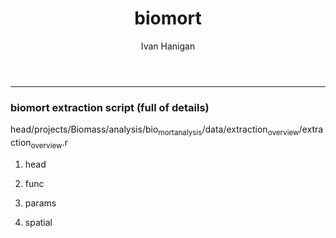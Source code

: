 #+TITLE:biomort 
#+AUTHOR: Ivan Hanigan
#+email: ivan.hanigan@anu.edu.au
#+LaTeX_CLASS: article
#+LaTeX_CLASS_OPTIONS: [a4paper]
#+LATEX: \tableofcontents
-----

*** biomort extraction script (full of details)
head/projects/Biomass/analysis/bio_mort_analysis/data/extraction_overview/extraction_overview.r
**** head
#+begin_src R :session *R* :tangle no :exports none :eval no
  
  #################################################################
  # N:/NCEPH_Data/NCEPH_Datasets/Restricted/Restricted_Data_Requests/AMD/2008/Hanigan200804/extraction/extraction_overview.r               
  # author:
  # ihanigan
  # date:
  # 2010-06-16
  # description:
  # a project of great importance
  #################################################################
  
  # changelog
  Sys.Date()
  # 2011-04-08    alter table pollution.d to make sure it is up to date.  see newnode =full list of dates.
  # 2011-03-08    modify flu epidemic coding to include 0,1; modify lfs_pm25_lag0 to be null when pm25_lag0 is null
  #                               new work uses RpgSQL and dbGetQuery rather than RODBC and sqlQuery
  # 2010-07-08    Add code to calculate 30 day mov avg and event pm in node calc_event_pm (archived version in 20100707 has most of the changes 
          # except those to get_data in which I change the variable selection query to avoid *event and *no_event.
  # 2010-07-01    change get_data to include age groups and then modify model code (load) to subset on R server to avoid too many files
  # 2010-06-22    modifications to get_data so that sex is included, then need to modify analysis code to subset those.
  # 2010-06-16    archived version of original, make room for new system of transformations tracker
  # 15/3/2010     all operations run directly from this overview script.
  # 15/1/2010             original 
  
  
  source("i:/my dropbox/tools/transformations.r")
  
  
  file.remove(dir('run',full.names=T))
  
  # newnode(dsc = "", ttype = c("load", "clean", "functions", 
  # "do"), i = NA, o = "", notes = "", code = NA, dontshow = NA, 
  # append = T) 
  
  
#+end_src
**** func
#+begin_src R :session *R* :tangle no :exports none :eval no
  
  #################################################################
  newnode(dsc='functions',
  append=F,ttype='functions',
  o='functions',
  code="
  # source(dir('run_files',pattern='functions',full.names=T))
  # library(RODBC)
  # ch=odbcConnect('delphe')
  # res=odbcConnect('restricted_health')
  # bio=odbcConnect('bio')
  require('sqldf')
  source('i:/my dropbox/tools/postIDW.r')
  source('i:/my dropbox/tools/load2postgres.r')
  source('i:/my dropbox/tools/connectDelphe.r')
  ch <- connectDelphe()
  
  ######
  # NB subset by age in analysis code on R server rather than on postgres
  agegrps=c('allages','65plus','under65','under1')
   agegrp_code=c('t1.dthage >-1',
    't1.dthage >= 65 and t1.dthage <200',
    't1.dthage < 65 or (t1.dthage >=200 and t1.dthage <999)',
    't1.dthage >=202 and t1.dthage <=211')
  ######
    
  cities=c('PERTH','Sydney','Newcastle','Illawarra')
  stes=c('wa','nsw','nsw','nsw')
  # mindates=c('1997-05-23','1996-05-07','1996-06-19','1998-03-01') # use full dates in stationdate tables
  
  diseases=c('allcause','resp','cvd','sids')
  
  codlists=c(
  '(cod < ') or (cod Between ' and ')',
  '(cod Between ' and ') or ((cod Between ' and ' or cod Like ' or cod Like '  or cod Like ' or cod Like ') and (cod not between ' and ' ) )',
  '((cod Between ' and ') or (((cod Between ' and ')  and  (cod not Like ' or cod not like ')  and  (cod not Like '  or cod not Like ')  and  (cod not Like '  or cod not Like ')  and  (cod not Like ' or cod not Like  ')  and  (cod not Like ' or cod not Like ')  and  (cod not Like ' or cod not Like ' ) )  or  (  (cod like ' or cod like ')  and   (cod not Like ' or cod not like ') ) or  (  cod Like ' or cod like '    or cod Like ' or cod like '    or cod Like ' or cod like '    or cod Like ' or cod like ' )))',
  '(cod like ' or cod like ') or (cod like ' or cod like ')')
  
  
  
  pm_event_types=c('bushfire','dust','nonbiomassfire','nonbiomassnonfire','possiblebiomass','prescribedburn','woodsmoke')
  
  pm_grps=matrix(c('pm10','pm25','10','5'),2,2)
  
  
  ")
#+end_src
**** params
#+begin_src R :session *R* :tangle no :exports none :eval no
  
  #################################################################
  newnode(dsc='params',
  ttype='do',
  i=c('age','city','disease'),
  o='params',
  code="
  ")
#+end_src
**** spatial
#+begin_src R :session *R* :tangle no :exports none :eval no
  
  #################################################################
  newnode(dsc='get the sla codes of our study sites',
  ttype='load',
  i='-d bio health.study_slas',
  o='biomass_study_slas',
  notes="task: document these, compare with geoffs
  work is M:/Environmental_Health/Bushfires/Locations/study_SLAs.r')",
  code="
  biomass_study_slas=sqlQuery(bio,'select * from health.study_slas')
  sqlSave(res,biomass_study_slas)
  ")
  
  #################################################################
  #orig mortality
  newnode(dsc='orig mortality', ttype='load',
  notes="could change sydney here and save some effort later?",
  i=c('-d restricted data','biomass_study_slas'),
  o=c('amd.hanigan20090512_biomass'),
  code="
  #J:\\NCEPH_Datasets\\Restricted\\Restricted_Data_Requests\\AMD\\2008\\Hanigan200804\\extraction\\versions\\2009\\extract_biomass_mortality.r
  
  # get the all cause (non-external) data by unit records
  sqlQuery(ch,'CREATE OR REPLACE VIEW amd.Hanigan20090512_biomass AS 
  
  SELECT biomass_study_slas.*,  amd.unit_records.*,
          t1.diagnosis_desc as icd9_name, t2.diagnosis_desc as icd10_name
     FROM  ((biomass_study_slas left join amd.unit_records on  
           (amd.unit_records.regyy = (biomass_study_slas.year+1))
     and (substring(cast(amd.unit_records.ures9 as text),1,1) || substring(cast(amd.unit_records.ures9 as text),6,9) 
     = cast(biomass_study_slas.sla_concorded as text))) 
     left join amd.icd9_nmd as t1 on (cod = cast(t1.nmd_code as text))) 
     left join amd.icd10_nmd as t2 on (cod = t2.nmd_code )
     where (cod < ' or (cod between ' and '))
           and regyy>1993 and (dthyy>1993 and dthyy<9999 and studysite not like ' and studysite not like ');
  ')
  ")
  
  #################################################################
  #mortality
  newnode(dsc='some qc checks', ttype='load',
  i= 'amd.hanigan20090512_biomass',
  o=c('qc/total_per_year.jpg'),
  code="
  
  dir.create('qc')
  
  d= sqlQuery(res,'SELECT studysite,  dthyy,  count(to_date(dthyy || \'-\' || dthmm || \'-\' || dthdd, \'YYYY-MM-DD\')), count(*)
    FROM amd.hanigan20090512_biomass
          group by studysite, dthyy
          order by studysite, dthyy ;')
   
  d
  
  towns=names(summary(d$studysite) )
  towns
  
  plot(d$dthyy[d$studysite==towns[1]], d$count[d$studysite==towns[1]],type='l',ylim=c(0,max(d$count))) 
  
  for(i in 1:length(towns)){
          lines(d$dthyy[d$studysite==towns[i]], d$count[d$studysite==towns[i]],col=i)
          }
  
  savePlot('qc/total_per_year.jpg',type=c('jpg'))
  dev.off()       
          
  # check cod range
  #write.csv(sqlQuery(ch,'SELECT cod, icd9_name, icd10_name, count(*)
  #  FROM amd.hanigan20090512_biomass
  #       group by cod ,  icd9_name, icd10_name
  #       order by cod'),'qc/qc_cod_ranges.csv')
  #
  
  # check date range
  #write.csv(sqlQuery(ch,'SELECT dthdate
  #  FROM amd.hanigan20090512_biomass
  #  order by dthdate
  #  '),'qc/qc_date_ranges.csv')
  #
  # why funny dates
  #sqlQuery(ch,'SELECT *
  #  FROM amd.hanigan20090512_biomass
  #  where cast(dthdate as text) like \'1000%\'
  #  ')
  #  
   # check numbers in cod seem ok ie heart attack biggest?
  #write.csv(sqlQuery(ch,'SELECT cod, icd9_name, icd10_name, count(*)
  #  FROM amd.hanigan20090512_biomass
  #       group by cod ,  icd9_name, icd10_name
  #       order by count desc
  #       limit 25;'),'qc/qc_top25_cod.csv')
          
  # check numbers in agegrps seem ok ie older biggest?
  #write.csv(
  # sqlQuery(ch,'SELECT t2.agegp, count(*)
    # FROM amd.hanigan20090512_biomass t1 left  join agecats t2 on t1.dthage=t2.dthage
          # group by t2.agegp
          # order by t2.agegp desc;')
          # #,'qc/qc_agegp.csv')
   
   
  # check against previous work in access
  #I:\\User Requests\\Restricted\\AMD\\2008\\Hanigan200804\\extraction\\BushfireMort.mdb
  #query biomass_unitrecords_counts
  #sqlQuery(ch,'SELECT regyy, count(*)
  #  FROM amd.hanigan20090512_biomass
  #       group by regyy
  #       order by regyy;') 
  # 
  #biomort=odbcConnectAccess('BushfireMort.mdb')
  #
  #
  #d=sqlQuery(biomort,'SELECT [Registrations 2003].NCEPH_Autonum, [Registrations 2003].Regst, [Registrations 2003].Regmm, [Registrations 2003].Regyy, [Registrations 2003].Sex, [Registrations 2003].Dthage, [Registrations 2003].AgeGp, Left([Registrations 2003].[Ures9 (asgc2002)],1) AS UresS, [ASGC 2002].Code AS Ures, Left([CODE],3) AS SD_CODE, [Registrations 2003].Duresyy, [Registrations 2003].Occ, [Registrations 2003].Bpl90 AS Bpl, [Registrations 2003].Mstatus AS MStatus, [Registrations 2003].Issue, [Registrations 2003].Dthyy, [Registrations 2003].Dthmm, [Registrations 2003].Dthdd, ICD10.ICD10 AS ICD_CODE, ICD10.NMD_CODE, asgc2002.studysite, asgc2002.Expr1
  #FROM (([Registrations 2003] LEFT JOIN ICD10 ON [Registrations 2003].[Cod (ICD10)] = ICD10.NMD_CODE) LEFT JOIN [ASGC 2002] ON [Registrations 2003].[Ures9 (asgc2002)] = [ASGC 2002].Code) LEFT JOIN asgc2002 ON [ASGC 2002].Code = asgc2002.sla9
  #WHERE ((([Registrations 2003].Dthyy)>1993 And ([Registrations 2003].Dthyy)<9999) AND ((ICD10.NMD_CODE) Between \'A%\' And \'S%\' Or (ICD10.NMD_CODE)=\'Z354\' Or (ICD10.NMD_CODE)=\'Z355\' Or (ICD10.NMD_CODE)=\'Z358\') AND ((asgc2002.Expr1) Is Not Null));')
  #
  #nrow(d)
  #write.csv(d,'qc/2003check.csv')
  
  #load_newtable_to_postgres('qc/2003check.csv',schema='amd',tablename='check03',pk='ID',header=TRUE,printcopy=TRUE,sheetname='Sheet1',withoids=FALSE,pguser='ihanigan',db='restricted_health',ip='130.56.102.30')
  #shell('type sqlquery.txt ' |  Files\\PostgreSQL\\8.3\\bin\\psql\\' -h 130.56.102.30 -U ihanigan -d restricted_health') 
  #
  #SELECT * into amd.check03_2
  #  FROM amd.hanigan20090512_biomass
  #  where regyy=2003;
  #
  #SELECT t1.*,t2.*
  #  FROM amd.check96_2 t1 left join amd.check03 t2
  #  on (t1.regyy=t2.regyy) and t1.nceph_autonum=t2.nceph_autonum 
  #  where t2.nceph_autonum is null;
  #
  #
  ")
  
  #################################################################
  newnode(dsc='transfer_mortality', ttype='load', 
  i='amd.hanigan20090512_biomass',
  o='-d delphe -t confidentialised_health.hanigan20090512_biomass',
  code="
  
  write.csv(sqlQuery(res,'select  amd.hanigan20090512_biomass.rownames, studysite, year, name_concorded, sla_concorded , nceph_autonum, regst, regmm, regyy, sex, amd.hanigan20090512_biomass.dthage, agecats.agegp,    ures9, ures9unmatched, duresyy,  occ,  bpl ,mstatus ,issue, dthyy ,dthmm, dthdd,cast(dthyy   || \'-\' || dthmm || \'-\' || dthdd as date) as dthdate,  cod from amd.hanigan20090512_biomass left join agecats on amd.hanigan20090512_biomass.dthage=agecats.dthage'),'hanigan20090512_biomass.csv',row.names=F)
  
  load2postgres('hanigan20090512_biomass.csv',schema='confidentialised_health',tablename='hanigan20090512_biomass',pk='nceph_autonum, regyy',header=TRUE,printcopy=TRUE,sheetname='Sheet1',withoids=FALSE,pguser='ihanigan',db='delphe',ip='130.56.102.30',datecol = 'dthdate')
  #
  shell('sqlquery.txt')
  
  cat('type sqlquery.txt \'hanigan20090512_biomass.csv\' | \'C:\\Program Files\\PostgreSQL\\8.3\\bin\\psql\' -h 130.56.102.30 -U ihanigan -d delphe')
  
  grant_access('confidentialised_health.hanigan20090512_biomass','ivan_hanigan',host='super_ivan')
  
  ") 
  
  #################################################################
  newnode(dsc='qc_transferred_mortality', ttype='load',
  i=c('-d delphe -t confidentialised_health.hanigan20090512_biomass'),
  o=c('qc_transferred_mortality.jpg'),
  code="
  
  dislab=diseases[2]
  dis=codlists[2]
  
  par(mfrow=c(2,2))
  for( city in cities){
  qc=sqlQuery(ch,
    # cat(
    paste('select studysite, dthdate, count(*)
    from confidentialised_health.hanigan20090512_biomass 
    where studysite like \'',city,'\\%\' and (',dis,')
    group by studysite, dthdate  
    order by dthdate',sep='')
    )
  plot(qc$dthdate,qc$count,type='l',col='grey',main=paste(city,dislab))
  lines(lowess(qc$count~qc$dthdate,f=.05))
  
  }
  
  savePlot('qc/qc_transferred_mortality_dly.jpg',type=c('jpg'))
  dev.off()
  
  par(mfrow=c(2,2))
  for( city in cities){
  
  qc=sqlQuery(ch,
    # cat(
    paste('select case when studysite like \'Syd%\' then \'Sydney\' else studysite end as studysite, dthyy, count(*)
    from confidentialised_health.hanigan20090512_biomass 
    where case when studysite like \'Syd%\' then \'Sydney\' else studysite end like \'',city,'\\%\' and (',dis,')
    group by case when studysite like \'Syd%\' then \'Sydney\' else studysite end, dthyy  
    order by case when studysite like \'Syd%\' then \'Sydney\' else studysite end, dthyy',sep='')
    )
    
  plot(qc$dthyy,qc$count,type='l',col='darkgrey',main=paste(city,dislab),ylim=c(0,max(qc$count)))
  points(qc$dthyy,qc$count,col='darkgrey',pch=16)
  lines(lowess(qc$count~qc$dthyy,f=.5))
  segments(1996.5,0,1996.5,max(qc$count),col='darkgrey')
  segments(1998.5,0,1998.5,max(qc$count),col='darkgrey')
  }
  
  savePlot('qc/qc_transferred_mortality_yly.jpg',type=c('jpg'))
  dev.off()
  
  ")
  
  
  ###########
  newnode(dsc='RA', ttype='load',
  i=c('pollution'),
  o=c('bio_events.tblevents','bio_events.tblreferences','multiple eventtype checks\tI:/projects/1.302 Biomass/analysis/exposures/event validation/Manual Validation'),
  code="
  
  ")
  
  
  ###########
  newnode(dsc='discriminate multiple types', ttype='load',
  i='multiple eventtype checks',
  o='single eventtypes'
  )
  
  #combined pollutants
  
  newnode(dsc='combined pollutants',ttype='load',
  o=c('combined pollutants'),
  notes="
  M:/Environmental_Health/Bushfires/Exposures
  ")
  
  #imputed
  newnode(dsc='imputed',ttype='load',
  o=c('imputed'),
  notes="I:/projects/1.302 Biomass/analysis/exposures/event validation/impute/load.r and todo.r'")
  
  #pollution
  newnode(dsc='pollution', ttype='load',
  note="missing script loc",
  i=c('combined pollutants','imputed'),
  o=c('pollution'),
  code="
  
  ")
  
  #PM
  
  ###########
  newnode(dsc='full list of dates', ttype='load',
  i=c('pollution','bio_events.tblevents','bio_events.tblreferences'),
  o=c('pollution.d'),
  notes='TASK THIS SHOULD BE A DYNAMIC VIEW!
  
  joins the pollution and validated events, pulling out only those with >= 95% pm10 or pm2.5',
  code="
  
  # orig joining of events and pollution was from work PC
  # I:/projects/1.302 Biomass/analysis/exposures/event validation/impute/quality_control/do.r
   
  # This following is really ugly but gets the job done (by any means necessary)
  # NB indexing the pollution tables and tblevents would speed up the extract.
  # TASK THIS SHOULD BE A DYNAMIC VIEW!
  
  
  dbSendUpdate(ch,'alter table pollution.d rename to d_20110408')
  # NB this alters the view too so have to re run the whole process below.
  # dbSendUpdate(ch,'drop table pollution.d cascade;') # does not exist??
  
  dbSendUpdate(ch,
  # cat(
  'select case when pm10.region is null then pm25.region else pm10.region end as region,
          case when pm10.date is null then pm25.date else pm10.date end as date,  
          case when pm10.eventtype is null then pm25.eventtype else pm10.eventtype end as eventtype, 
          pm10.pctile as pm10pct, pm10.value as pm10,pm25.pctile as pm25pct, pm25.value as pm25
  into pollution.d
  from
  (
  SELECT \'pm10\' AS pollutant, 
          pm10.region,pm10.date,pm10.pctile,pm10.pm10_av as value,
          checked.eventtype,count(eventid)
  FROM pollution.pm10_av_events_all_regions pm10
  LEFT JOIN 
          ( 
          SELECT t1.date, t2.eventid, t2.refid, t2.eventid2, t2.eventtype, t2.place, t2.mindate, t2.maxdate, t2.burnareaha, t2.metconditions, t2.field3, t2.field5, t2.field7
          FROM pollution.pm10_av_events_all_regions t1, 
                  ( 
                  SELECT tab1.eventid, tab1.refid, tab1.eventid2, tab1.eventtype, 
                  case when tab1.place like \'Sydney%\' then \'Sydney\' else tab1.place end as place,
                  tab1.place as place2,
                  tab1.mindate, tab1.maxdate, tab1.burnareaha, tab1.metconditions, tab2.field3, tab2.field5, tab2.field7
                  FROM bio_events.tblevents tab1
                  JOIN bio_events.tblreferences tab2 ON tab1.refid = tab2.refid
                  ) t2
          WHERE (t1.date = t2.mindate 
                  OR t1.date >= t2.mindate 
                  AND t1.date <= t2.maxdate)
          group by t1.date, t2.eventid, t2.refid, t2.eventid2, t2.eventtype, t2.place, t2.mindate, t2.maxdate, t2.burnareaha, t2.metconditions, t2.field3, t2.field5, t2.field7
          ) checked 
  ON pm10.date = checked.date 
          AND pm10.region = checked.place
  group by pm10.region,pm10.date,pm10.pctile,
          checked.eventtype,pm10.pm10_av
  ) pm10
  full join
  (
  SELECT \'pm25\' AS pollutant, 
          pm25.region,pm25.date,pm25.pctile,pm25.pm25_av as value,
          checked.eventtype,count(eventid)
  FROM pollution.pm25_av_events_all_regions pm25
  LEFT JOIN 
          ( 
          SELECT t1.date, t2.eventid, t2.refid, t2.eventid2, t2.eventtype, t2.place, t2.mindate, t2.maxdate, t2.burnareaha, t2.metconditions, t2.field3, t2.field5, t2.field7
          FROM pollution.pm25_av_events_all_regions t1, 
                  ( 
                  SELECT tab1.eventid, tab1.refid, tab1.eventid2, tab1.eventtype, 
                  case when tab1.place like \'Sydney%\' then \'Sydney\' else tab1.place end as place,
                  tab1.place as place2,
                  tab1.mindate, tab1.maxdate, tab1.burnareaha, tab1.metconditions, tab2.field3, tab2.field5, tab2.field7
                  FROM bio_events.tblevents tab1
                  JOIN bio_events.tblreferences tab2 ON tab1.refid = tab2.refid
                  ) t2
          WHERE (t1.date = t2.mindate 
                  OR t1.date >= t2.mindate 
                  AND t1.date <= t2.maxdate)
          group by t1.date, t2.eventid, t2.refid, t2.eventid2, t2.eventtype, t2.place, t2.mindate, t2.maxdate, t2.burnareaha, t2.metconditions, t2.field3, t2.field5, t2.field7
          ) checked 
  ON pm25.date = checked.date 
          AND pm25.region = checked.place
  group by pm25.region,pm25.date,pm25.pctile,
          checked.eventtype,pm25.pm25_av
  order by date
  ) pm25
  on pm10.region=pm25.region and pm10.date=pm25.date;')
  
  dbSendUpdate(ch,'comment on table pollution.d is \'Very important table of all validated events used in the biomass smoke mortality and hospital studies.  see code at I:/My Dropbox/data/biomort/extraction/extraction_overview.r\'')
  # good quality qc plots are in 
  # I:\My Dropbox\projects\1.302 Biomass\analysis\mortality\Biomort_Results\summaryTables\table1\Table1andFigs.r
  
  ")
  
  ###########
  newnode(dsc='reshape wide, one column each', ttype='load',
  i=c('pollution.d'),
  o=c('pollution.validated_events'),
  code="
  
  sqlQuery(ch,
  # cat(
  paste('create or replace view pollution.validated_events_prelim as
  select distinct d.region, d.date, d.pm10, d.pm25,d.pm10pct, d.pm25pct,
  ',paste(gsub(' ','',gsub(', ','',gsub('-','',c(t(sqlQuery(ch,'select distinct eventtype from bio_events.tblevents',as.is=T)))))),gsub(' ','',gsub(', ','',gsub('-','',c(t(sqlQuery(ch,'select distinct eventtype from bio_events.tblevents',as.is=T)))))),sep='.',collapse=', ')
  ,'
  from 
  (((((( pollution.d as d left join ',
  paste('(
  select d1.region,d1.date,d1.eventtype as ',
  gsub(' ','',gsub(', ','',gsub('-','',c(t(sqlQuery(ch,'select distinct eventtype from bio_events.tblevents',as.is=T))))))
  ,' from pollution.d as d1 
  where eventtype = \'',c(t(sqlQuery(ch,'select distinct eventtype from bio_events.tblevents',as.is=T))),'\'
  and (pm10pct>=0.95 or pm25pct>=0.95)) as ',
  gsub(' ','',gsub(', ','',gsub('-','',c(t(sqlQuery(ch,'select distinct eventtype from bio_events.tblevents',as.is=T))))))
  ,' on 
  d.region=',gsub(' ','',gsub(', ','',gsub('-','',c(t(sqlQuery(ch,'select distinct eventtype from bio_events.tblevents',as.is=T)))))),'.region
  and d.date=',gsub(' ','',gsub(', ','',gsub('-','',c(t(sqlQuery(ch,'select distinct eventtype from bio_events.tblevents',as.is=T)))))),'.date'
  ,sep='',collapse=') left join\n')
  )
  )
  
  sqlQuery(ch,'create or replace view pollution.validated_events_prelim2 as 
  select region, date, pm10, pm25, pm10pct, pm25pct, bushfire, dust, nonbiomassfire, 
         nonbiomassnonfire, possiblebiomass,
  case when bushfire is not null then 1 else 0 end + case when prescribedburn is not null then 1 else 0 end as possiblebiomass_fix,
          prescribedburn, woodsmoke
  from pollution.validated_events_prelim;
  
  create or replace view pollution.validated_events as 
  select region, date, pm10, pm25, pm10pct, pm25pct, bushfire, dust, nonbiomassfire, 
         nonbiomassnonfire, 
         case when possiblebiomass is not null and possiblebiomass_fix = 0 then \'possible biomass\' else null end as possiblebiomass,
         prescribedburn, woodsmoke
  from pollution.validated_events_prelim2;')
  
  sqlQuery(ch,
  'GRANT ALL ON pollution.validated_events TO grant_williamson;
  comment on view pollution.validated_events is \'this extracts the validated events and corresponding pollution data\';')
  
  ")
  
  
  ###########
  newnode(dsc='check the remaining 99% centile days with no refs using TOMS',ttype='load',
  i=c('pollution.validated_events','TOMS'),
  o=c('pollution.validated_events','pollution.{,poll,}_to_check'),
  notes='I:/projects/1.302 Biomass/analysis/exposures/event validation/Manual Validation/check_99_unvalidated')
  
  # identify 99% centile days with no refs.
  #missing99=function(poll){
  
  ###########
  newnode(dsc='check the 99% centile days with no refs', ttype='load',
  i='pollution.{poll}_av_events_all_regions',
  o=c('pollution.{poll}_to_check','TOMS'),
  code="
  poll='pm10'
  stat='av'
  sqlQuery(ch,
  # cat(
  paste('
  create or replace view pollution.',poll,'_to_check
  as 
  select ',poll,'.*, eventid,refid, eventtype, place,mindate,maxdate, field3,field5, field7
  from
  pollution.',poll,'_av_events_all_regions as ',poll,'
  left join
  (
          SELECT t1.date, t2.*
          FROM 
                  pollution.',poll,'_',stat,'_events_all_regions t1
          ,
                  (
                  select tab1.*, 
                  case when place like \'Sydney%\' then \'Sydney\' else place end as region,
                  field3,field5, field7 from
                  ivan_hanigan.tblevents tab1
                  join ivan_hanigan.tblreferences tab2
                  on tab1.refid=tab2.refid
                  ) t2
          where t1.region=t2.region and 
                  (
                  t1.date=t2.mindate 
                  or
                  (t1.date >= t2.mindate and t1.date <= t2.maxdate)
                  )
  ) checked
  on ',poll,'.date=checked.date
  and ',poll,'.region=checked.region 
  where pctile>=.99 and mindate is null 
    ORDER BY ',poll,'.region, ',poll,'.pctile DESC;
  grant all on pollution.',poll,'_to_check to grant_williamson
  ',sep='')
  )
  
  d=sqlQuery(ch,'SELECT distinct region, date 
  from 
  (
  select * 
  from 
  pollution.pm10_to_check  
  union all
  select * 
  from pollution.pm25_to_check  
  ) foo
  where region not like \'Hobart\' and region not like \'Launceston\';')
  
  write.table(d,'I:\\projects\\1.302 Biomass\\analysis\\exposures\\event validation\\Manual Validation\\check_99_unvalidated\\over99_unvalidated_20100223.csv',row.names=F,sep=',')
  # send to sarah for checking with TOMS
  # enter result,
  # I:\\projects\\1.302 Biomass\\analysis\\exposures\\event validation\\Manual Validation\\check_99_unvalidated\\over99_unvalidated_toms_20100304_IH.xls
  # also found a few of these by going back to Geoff Morgans work
  # M:\\Environmental_Health\\Bushfires\\Exposures\\NSW\\validate events\\Geoff's old work
  # and fairfax 5 unvalidated bushfire days.doc
  ")
  
  #}
  #"
  ###########
  newnode(dsc='check the ones shown as single eventtypes',
  ttype='load',
  i=c('pollution.validated_events','single eventtypes'),
  o=c('pollution.validated_events','qc_timeseries_plots_each_eventmonth'),
  notes="
  qc_timeseries_plots_each_eventmonth  is in 
  #I:/projects/1.302 Biomass/analysis/exposures/event validation/quality_control/do20100211_with new etc.r
  #I:/projects/1.302 Biomass/analysis/exposures/event validation/quality_control/do.r
  
  
  NOTE THE FOLLOWING IS NOT NECESSARY NOW WE DECIDED THAT THE LFS TYPE IS ANY BUSH,PRESCR,POSSIBLEBIO
  
  in I:/projects/1.302 Biomass/analysis/exposures/event validation/Manual Validation/
  1. find refs data for multiple days and export to excel, decide
  2. find each refid with query 1 in access frontend
  3. edit record and change, noteing the reason for change
  4. remake pollution.d
  5. check for any remaining multiple types
  ",
  code="
  sqlQuery(ch,
                  'select *
                  from pollution.validated_events
                  where region = \'Sydney\' and 
      (date >= \'2004-02-01\' AND date <= \'2004-02-21\' )')
  
  ")
  
  
  ##########################################################################################
  newnode(dsc='check the ones shown as single eventtypes', ttype='load',
  i=c('qc_timeseries_plots_each_eventmonth'),
  o=c('qc new dust'),
  notes="",
  code="
  
  sqlQuery(ch,
  \"
  select *
  from pollution.validated_events
  where region = 'Sydney' and 
  (date >= '2007-05-01' AND date <= '2007-05-10' )
  \")
  
  
  sqlQuery(ch,
  \"
  select *
  from pollution.validated_events
  where region = 'Sydney' and dust is not null
  \")
  
  ")
  
  ##########################################################################################
  newnode(dsc='go',ttype='go',
  i='functions',
  o=c('age','city','disease'),
  code="
  
  file.remove(
  dir(pattern='run')
  )
  
  source('i:/tools/transformations.r')
  #source('extraction_transformations.r')
  
  #source(dir(pattern='transformations.r'))
  shell(paste('i:/tools/transformations.py ',unlist(strsplit(getwd(),'/'))[length(unlist(strsplit(getwd(),'/')))],'_transformations.txt ',unlist(strsplit(getwd(),'/'))[length(unlist(strsplit(getwd(),'/')))],'_transformations',sep=''))
  
  # define the params
  source(dir('run_files',pattern='functions', full.names = T))
  
  
  # 'PERTH'     'Sydney'    'Newcastle' 'Illawarra'
  city=cities[3]
  ste=stes[3]
  # mindate=mindates[2]   use select distinct date from pollution.stationdates_{city}_{poll} instead
  mindate='1994-01-01'  # for the bioweather code needs this.
  
  #  'allages' '65plus'  'under65' 'under1' 
  age=agegrps[1]
  agegrp=agegrp_code[1]
  
  # 'allcause' 'resp'     'cvd'      'sids'    
  disease=diseases[1]
  codlist=codlists[1]
  pm_event_type=pm_event_types[1]
  print(paste(pm_event_type,'_',city,'_',disease,'_',age,sep=''))
  
  #source(dir(pattern='get_data'))
  ")
  
  #do
  
  
  
  #subset PM to city
  
  
  ###
  newnode(dsc='subset PM to city', ttype='do',
  
  i=c('city','pollution.validated_events'),
  o=c('pollution.validated_events_{city}','PM_plots'),
  note="TASK this is where I want to add in the lfs_pure etc categories",
  code="
  
  sqlQuery(ch,paste('drop table pollution.validated_events_',city,sep=''))
  
  sqlQuery(ch,
  # cat(
  paste('select *,
  case when bushfire is not null and pm10pct >= .95 then 1
          when prescribedburn is not null and pm10pct >= .95 then 1 
          when possiblebiomass is not null and pm10pct >= .95 then 1
          else 0 end as lfs_pm10,
  case when bushfire is not null and pm25pct >= .95 then 1
          when prescribedburn is not null and pm25pct >= .95 then 1
          when possiblebiomass is not null and pm25pct >= .95 then 1
          else 0 end as lfs_pm25,
  case when pm10pct >= .95 then 1
          else 0 end as allover95pct_pm10,
  case when pm25pct >= .95 then 1 
          else 0 end as allover95pct_pm25,
  case when dust is not null and pm10pct >= .95 then 1
          when nonbiomassfire is not null and pm10pct >= .95 then 1
          when nonbiomassnonfire is not null and pm10pct >= .95 then 1
          else 0 end as nonbio_pm10,
  case when dust is not null and pm25pct >= .95 then 1
          when nonbiomassfire is not null and pm25pct >= .95 then 1 
          when nonbiomassnonfire is not null and pm25pct >= .95 then 1
          else 0 end as nonbio_pm25
  into pollution.validated_events_',city,'
  from pollution.validated_events
  where region = \'',city,'\'',sep='')
  )
  
  
  qc=sqlQuery(ch,
  # cat(
  paste('select * 
  from pollution.validated_events_',city,'
  where lfs_pm10 = 1 and nonbio_pm10 =1
  order by date',sep='')
  )
  head(qc)
  # TASK IS NONBIO EXCLUDING DAYS WHERE BIO AND NONBIO?  IE BUSHFIRE AND DUST = LFS AND NONBIO?
  
  qc=sqlQuery(ch,
  # cat(
  paste('select * 
  from pollution.validated_events_',city,sep='')
  )
  head(qc)
  
  ## 
  par(mfrow=c(2,1))
  plot(qc$date,qc$pm10,type='l')
  points(qc$date[qc$allover95pct_pm10==1],qc$pm10[qc$allover95pct_pm10==1],col='green',pch=16)
  with(qc,segments(min(date),quantile(pm10,.95,na.rm=T),max(date),quantile(pm10,.95,na.rm=T),col='green'))
  points(qc$date[qc$nonbio_pm10==1],qc$pm10[qc$nonbio_pm10==1],col='grey',pch=16)
  points(qc$date[qc$lfs_pm10==1],qc$pm10[qc$lfs_pm10==1],col='red',pch=16)
  
  plot(qc$date,qc$pm25,type='l')
  points(qc$date[qc$allover95pct_pm25==1],qc$pm25[qc$allover95pct_pm25==1],col='green',pch=16)
  with(qc,segments(min(date),quantile(pm25,.95,na.rm=T),max(date),quantile(pm25,.95,na.rm=T),col='green'))
  points(qc$date[qc$nonbio_pm25==1],qc$pm25[qc$nonbio_pm25==1],col='grey',pch=16)
  points(qc$date[qc$lfs_pm25==1],qc$pm25[qc$lfs_pm25==1],col='red',pch=16)
  
  
  dev.off()
  
  ")
  
  ##########################################
  # PM_plots
  newnode(dsc='PM_plots', ttype='do',
  i='PM_plots',
  o='website',
  notes=' #I:/projects/1.302 Biomass/analysis/exposures/event validation/quality_control/do20100217.R
                  #I:/projects/1.302 Biomass/analysis/exposures/event validation/quality_control/do.r
                  #I:/projects/1.302 Biomass/analysis/exposures/event validation/Manual Validation/summaryTables/table1/Table1_20100215.r')
  ##########################################
  #weather
  
  newnode(dsc='weather', ttype='do',
  i='city',
  o=c('ivan_hanigan.bioweather_{city}_with_lags'),
  notes='',
  code="
  
  pwcent=sqlQuery(ch,
  # cat(
  paste('select case when studysite like \'Sydney%\' then \'Sydney\' else studysite end as region, 
    sum(st_x(st_centroid(t2.the_geom))*total_pers)/sum(total_pers) as pwlon, sum(st_y(st_centroid(t2.the_geom))*total_pers)/sum(total_pers) as pwlat
  from (select * from health.study_slas_01 where studysite like \'',city,'\\%\') t1, 
  abs_cd.',ste,'cd01 as t2
  where st_contains(t1.the_geom,st_centroid(t2.the_geom))
  group by case when studysite like \'Sydney%\' then \'Sydney\' else studysite end ',sep='')
  )
          
  
  # create the SQL
  #postIDW(
  #area_data='abs_sla.wasla01',
  #area_name='sla_name',
  #area_code='sla_code',
  #station_data='weather_bom.bom_daily_data_1990_2008',
  #station_data_number='station_number',
  #station_location_table='weather_bom.combstats',
  #station_location_number='stnum',
  #param_name='avtemp',
  #vname='average_daily_temperature_calculated_by_averaging_the_max_and_m',
  #timevar=' cast(year || \'-\' || month || \'-\' || day as date) ', 
  #search_window=0.5)
  #
  
  weathervars =matrix(c('average_daily_temperature_calculated_by_averaging_the_max_and_m','quality_of_average_daily_temperature_min_max_2_',
  'maximum_temperature_in_24_hours_after_9am_local_time_in_degrees',
    'quality_of_maximum_temperature_in_24_hours_after_9am_local_time',
    'minimum_temperature_in_24_hours_before_9am_local_time_in_degree',
    'quality_of_minimum_temperature_in_24_hours_before_9am_local_tim',
          'average_daily_dew_point_temperature_in_degrees_c',
    'quality_of_overall_dew_point_temperature_observations_used'),ncol=2,nrow=4,byrow=T)
  #drop table ivan_hanigan.bioweather_',city,'_',substr(weathervars[i,1],1,18),';
  
  for(i in c(1:4)){
  #i=1
  
  # sqlQuery(ch,paste('drop table ivan_hanigan.bioweather_',city,'_',substr(weathervars[i,1],1,18),sep=''))
  
  sqlQuery(ch,
  # cat(
  paste('
  select cast(\'',city,'\' as text) as region, cast(year || \'-\' || month || \'-\' || day as date) ,
          sum(t2.',weathervars[i,1],'*(1/(t1.distances^2))) / sum(1/(t1.distances^2)) as ',substr(weathervars[i,1],1,18),'
  into ivan_hanigan.bioweather_',city,'_',substr(weathervars[i,1],1,18),'
  from 
          (
          select weather_bom.combstats.stnum,
                  st_distance(
                          weather_bom.combstats.the_geom, 
                          GeomFromText(
                                                  \'POINT(\'||
                                                  ',pwcent$pwlon,' ||
                                                  \' \'||
                                                  ',pwcent$pwlat,' ||\')\'
                                                  ,4283)
                  ) as distances  
          from weather_bom.combstats
          where st_distance(
                          weather_bom.combstats.the_geom, 
                          GeomFromText(
                                                  \'POINT(\'||
                                                  ',pwcent$pwlon,' ||
                                                  \' \'||
                                                  ',pwcent$pwlat,' ||\')\'
                                                  ,4283)
                                                                                                  )<=0.5
          ) as t1 
  join weather_bom.bom_daily_data_1990_2008 as t2
  on t1.stnum=t2.station_number 
  where ',weathervars[i,2],' =\'Y\' and cast(year || \'-\' || month || \'-\' || day as date) >= \'',as.Date(mindate)-4,'\' and year <= 2007 
  group by cast(year || \'-\' || month || \'-\' || day as date) ;',sep='')
  )
  }
  
  sqlQuery(ch,paste('drop table ivan_hanigan.bioweather_',city,';',sep=''))
  # stitch together
  
  sqlQuery(ch,
  # cat(
  paste('
  select t1.*,',
  paste('t',2:4,'.',substr(weathervars[2:4,1],1,18),sep='',collapse=','),
  ' into ivan_hanigan.bioweather_',city,'
   from ((ivan_hanigan.bioweather_',city,'_',substr(weathervars[1,1],1,18),' as t1 ',
  paste(' left join ivan_hanigan.bioweather_',city,'_',substr(weathervars[2:4,1],1,18),' as t',2:4,' on t1.date=t',2:4,'.date',sep='',collapse=')\n')
  ,sep='')
  )
  
  # construct lags
  # sqlQuery(ch,paste('drop table ivan_hanigan.bioweather_',city,'_with_lags;',sep=''))
  sqlQuery(ch,
  paste('select ivan_hanigan.bioweather_',city,'.*,avtemplags.average_daily_temp_lag ,dewlags.average_daily_dew_lag
  into ivan_hanigan.bioweather_',city,'_with_lags
  from ivan_hanigan.bioweather_',city,'
  join
  (
  SELECT t1.region, t1.date, count(t2.average_daily_temp) as counts, Avg(t2.average_daily_temp) AS average_daily_temp_lag 
  FROM ivan_hanigan.bioweather_',city,' AS t1 
  , ivan_hanigan.bioweather_',city,' AS t2  
  where 
  t1.date between t2.date +1 and t2.date + 3 
  GROUP BY t1.region, t1.date 
  having count(t2.average_daily_temp) >2
  ORDER BY t1.region, t1.date
  ) avtemplags
  on ivan_hanigan.bioweather_',city,'.date=avtemplags.date
  join
  (
  SELECT t1.region, t1.date, count(t2.average_daily_temp) as counts, Avg(t2.average_daily_dew_) AS average_daily_dew_lag 
  FROM ivan_hanigan.bioweather_',city,' AS t1 
  , ivan_hanigan.bioweather_',city,' AS t2  
  where 
  t1.date between t2.date +1 and t2.date + 3 
  GROUP BY t1.region, t1.date 
  having count(t2.average_daily_temp) >2
  ORDER BY t1.region, t1.date
  ) dewlags
  on ivan_hanigan.bioweather_',city,'.date=dewlags.date',sep=''))
  
  # qc
  qc=sqlQuery(ch,paste('select * from ivan_hanigan.bioweather_',city,'_with_lags limit 100',sep=''))
  head(qc) 
  # go to 
  qc2=read.table('clipboard')
  # make sure there are the same dates
  plot(qc[,3], qc2$V2)
  abline(0,1)
   
  # OLD STUFF
  #
  #write.table(sqlQuery(bio,
  ##cat(
  #paste('select t3.studysite as region,t3.dates,t3.data as temp,temp_lagged.temp_lag,dew.data as dew, dew_lagged.dew_lag
  #from (((
  #select * from meteorology.weather_studysite_gam where parameter = \'temp\') t3 
  #left join 
  #(
  #SELECT t1.studysite, t1.dates, count(t2.data) as counts, Avg(t2.data) AS temp_lag 
  #FROM (select * from meteorology.weather_studysite_gam where parameter = \'temp\') AS t1 
  #join (select * from meteorology.weather_studysite_gam where parameter = \'temp\') AS t2 
  #on (t1.studysite=t2.studysite) where t1.dates between t2.dates +1 and t2.dates + 3 
  #GROUP BY t1.studysite, t1.dates 
  #having count(t2.data) >2
  #ORDER BY t1.studysite, t1.dates
  #) as temp_lagged
  #on t3.studysite=temp_lagged.studysite and t3.dates=temp_lagged.dates)
  #left join 
  #(select * from meteorology.weather_studysite_gam where parameter = \'dew\') dew 
  #on t3.studysite=dew.studysite and t3.dates=dew.dates)
  #left join 
  #(
  #SELECT t1.studysite, t1.dates, count(t2.data) as counts, Avg(t2.data) AS dew_lag 
  #FROM (select * from meteorology.weather_studysite_gam where parameter = \'dew\') AS t1 
  #join (select * from meteorology.weather_studysite_gam where parameter = \'dew\') AS t2 
  #on (t1.studysite=t2.studysite) where t1.dates between t2.dates +1 and t2.dates + 3 
  #GROUP BY t1.studysite, t1.dates 
  #having count(t2.data) >2
  #ORDER BY t1.studysite, t1.dates
  #) as dew_lagged
  #on t3.studysite=dew_lagged.studysite and t3.dates=dew_lagged.dates
  #where t3.studysite = \'',city,'\' and t3.dates >= \'',mindate,'\'',sep=''))
  #,'weather_data.csv',sep=',',row.names=F,na='',quote=F)
  #
  #
          
  ")
  
  #flu
  newnode(dsc='load flu data, calc epi', ttype='do',
  i=c('load scripts'),
  o=c('-d bio -t health.influenza_epidemics'),
  notes='J:\\NCEPH_Datasets\\Restricted\\Biomass_WA_HEALTH_ADM_ED\\Data\\calculate_wa_flu_epidemics.r
  J:\\NCEPH_Datasets\\Restricted\\Biomass_NSW_HEALTH_ADM_ED\\biomass_nsw_health_explore_FLU.r
  epidemics actually recalced in extract script
  
  the health.influenza_epidemics table is a master table ultimately made from this extraction/extraction_overview
  
  
  select case when t1.studysite like \'Sydney%\' then \'Sydney\' else t1.studysite end as studysite ,t1.admdate as date ,sum(t1.count) as counts
  from (
  select studysite, admdate, count(*)
  from biomass_hospital.nsw_isc_master9397 join 
  (select studysite,substring(cast(biomass_study_slas.sla_concorded as text),2,4) as slares
  from biomass_study_slas
  where cast(biomass_study_slas.sla_concorded as text) like \'1%\'
  group by studysite,substring(cast(biomass_study_slas.sla_concorded as text),2,4)
  order by studysite) as conc
  on (biomass_hospital.nsw_isc_master9397.slares=conc.slares)
  where icd1 Like \'487\' or (ICD1) like \'487%\'
  --and emergncy = \'1\'
  and admdate > \'1993-06-30\'
  group by studysite, admdate
  union all
  select studysite, admdate, count(*)
  from biomass_hospital.nsw_eoc_master9707 join 
  (select studysite,substring(cast(biomass_study_slas.sla_concorded as text),2,4) as slares
  from biomass_study_slas
  where cast(biomass_study_slas.sla_concorded as text) like \'1%\'
  group by studysite,substring(cast(biomass_study_slas.sla_concorded as text),2,4)
  order by studysite) as conc
  on (biomass_hospital.nsw_eoc_master9707.slares=conc.slares)
  where icd10d1 Between \'J10\' and \'J11.9%\'
  --and emergncy = \'1\'
  and admdate > \'1993-06-30\'
  group by studysite, admdate
  ) as t1
  where t1.studysite like \'Sydney%\' or t1.studysite = \'Illawarra\' or  t1.studysite = \'Newcastle\'
  group by case when t1.studysite like \'Sydney%\' then \'Sydney\' else t1.studysite end, t1.admdate
  order by case when t1.studysite like \'Sydney%\' then \'Sydney\' else t1.studysite end, t1.admdate>
  
  ',
  code="")
  
  
  
  
  #########
  newnode(dsc='flu', ttype='do',
  i=c('city','-d bio -t health.influenza_epidemics'),
  o=c('ivan_hanigan.influenza_epidemics','flu_plot'),
  notes='Aggregate Syd, Newc and Wollo to get epidemics here and replace previous epi work from bio',
  code="
  
  flu=sqlQuery(bio,paste('select * from health.influenza_epidemics 
           order by dates',sep=''))
  head(flu)
  cit=names(table(flu$studysite))
  par(mfrow=c(4,1))
  
  for(ci in cit){print(ci)
  plot(flu$dates[flu$studysite==ci],flu$counts[flu$studysite==ci],type='l',col='grey',main=ci,ylab='counts')
  points(flu$dates[flu$flu_epidemic==1 & flu$studysite==ci],flu$counts[flu$flu_epidemic==1 & flu$studysite==ci],col='red',pch=16,cex=.7)
  }
  
  dev.off()
  
  
  sqlQuery(ch,'drop table health.influenza_epidemics')
  write.csv(flu,'flu.csv',row.names=F,quote=F)
  
  load_newtable_to_postgres(inputfilepath='flu.csv',schema='health',tablename='influenza_epidemics',pk='studysite,dates',header=TRUE,printcopy=TRUE,withoids=FALSE,pguser='ivan_hanigan',db='delphe',ip='130.56.102.30',source_file='STDIN',datecol='dates')
  
  shell('type sqlquery.txt \'flu.csv\' | \'C:\\Program Files\\PostgreSQL\\8.3\\bin\\psql\' -h 130.56.102.30 -U ivan_hanigan -d delphe')
  sqlQuery(ch,'VACUUM ANALYZE health.influenza_epidemics;')
  file.remove('flu.csv')
  file.remove('sqlquery.txt')
  
  
  # Aggregate Syd, Newc and Wollo
  # get pctiles of the conurbation
  qc=sqlQuery(ch,'select dates, sum(counts) 
  from health.influenza_epidemics 
  where studysite = \'Illawarra\' or studysite = \'Newcastle\' or studysite = \'Sydney\' 
  group by dates
  order by dates')
  
  plot(qc$sum,flu[flu$studysite=='Sydney','counts'])
  abline(0,1)
  dev.off()
  
  sqlQuery(ch,'drop table health.influenza_epidemics_greater_syd')
  
  sqlQuery(ch,
  'create table health.influenza_epidemics_greater_syd (rank serial, dates date, data numeric, pctile numeric); 
  insert into health.influenza_epidemics_greater_syd (dates, data) 
  select dates, sum(counts) 
  from health.influenza_epidemics 
  where studysite = \'Illawarra\' or studysite = \'Newcastle\' or studysite = \'Sydney\' 
  group by dates
  order by sum(counts);')
  
  nrow(sqlQuery(ch,'select * from health.influenza_epidemics_greater_syd'))
  
  sqlQuery(ch,'update health.influenza_epidemics_greater_syd set pctile = (cast(rank as numeric)-1)/(5112-1);')
  
  # what is the distribution?
  qc=sqlQuery(ch,'SELECT *
    FROM health.influenza_epidemics_greater_syd')
  head(qc)
  
  hist(qc$data,breaks=0:24) 
  quantile(qc$data,.9)
  # 2
  quantile(qc$data,.91)
  # 2
  quantile(qc$data,.92)
  #3
    
  # so therefore all days with greater than 2 cases is an epidemic in sydney?
  # how about in perth?
  qc=sqlQuery(ch,'SELECT *
    FROM health.influenza_epidemics
    where studysite = \'PERTH\'')
  head(qc)
  summary(qc$counts)
  hist(qc$counts,breaks=0:11) 
  quantile(qc$counts,.9)
  # 1 
  quantile(qc$counts,seq(.91,.95,.01))
  # 91% 92% 93% 94% 95% 
    # 1   1   2   2   2 
  # so days with greater than 1 case in Perth?  
    
  ## so now classify them
  
  # sqlQuery(ch,'ALTER TABLE health.influenza_epidemics drop COLUMN flu_epidemic_2')
  
  sqlQuery(ch,'ALTER TABLE health.influenza_epidemics ADD COLUMN flu_epidemic_2 numeric')
  
  # this was wrong as it includes days with 2 because they are incremented by 0.000001 pctiles
  # fixed so now only days with more than 2 in greater sydney region are flagged.
  sqlQuery(ch,'update health.influenza_epidemics set flu_epidemic_2 = 1 where (studysite = \'Illawarra\' or studysite = \'Newcastle\' or studysite = \'Sydney\' ) and dates in 
  (SELECT dates
    FROM health.influenza_epidemics_greater_syd
    where data  > 2);')
  
    
  # and Perth sep
  sqlQuery(ch,'update health.influenza_epidemics set flu_epidemic_2 = 1 where studysite = \'PERTH\' and counts > 1') 
    
  # so finally I want to set the dates between epidemic days to be an epidemic
  
  cit=sqlQuery(ch,'select distinct studysite from health.influenza_epidemics')
          
  for(ci in cit[c(1,2,3,4),1]){
  # ci=cit[3,1]
  sqlQuery(ch,
  # cat(
  paste('
  update health.influenza_epidemics set flu_epidemic_2 = 1 where studysite = \'',ci,'\' and dates in 
  (
  select t1.dates
  from
          (
          select *
          from health.influenza_epidemics
          where studysite = \'',ci,'\'
          ) t1
  ,
          (
          select *
          from health.influenza_epidemics
          where studysite = \'',ci,'\'
          ) t2
  where (t2.dates >= t1.dates-1 and  t2.dates <= t1.dates+1)
  group by t1.dates,t1.flu_epidemic_2
  having count(t2.flu_epidemic_2) = 2 and t1.flu_epidemic_2 is null
  order by t1.dates);
  ',sep='')
  )
  #'
  }
  
  
  
  
  # check  
  # check max dates
  sqlQuery(ch,'SELECT studysite, max(dates)
    FROM health.influenza_epidemics
    group by studysite')
  # studysite        max
  # 1     PERTH 2007-11-27
  # 2    Sydney 2007-06-29
  # 3 Newcastle 2007-06-21
  # 4 Illawarra 2007-05-06  
  
  # NOTE looks like nsw stop in mid 07
  qc=sqlQuery(res,'SELECT admdate, count(*)
    FROM biomass_hospital.nsw_eoc0607
    group by admdate 
  having admdate >= \'2006-06-01\'
    order by admdate ;')
  head(qc)
  plot(qc$admdate,qc$count,type='l')
  tail(qc)
  # yep, 2007-06-30 is the last day, apart from one case  2007-08-03.
  
  flu=sqlQuery(ch,paste('select * from health.influenza_epidemics 
  where dates >= \'1994-01-01\' and dates <= \'2007-05-06\' 
           order by dates',sep=''))
  head(flu)
  cit=names(table(flu$studysite))
  
  
  qc_2=sqlQuery(ch,paste('select * from health.influenza_epidemics_greater_syd
  where dates >= \'1994-01-01\' and dates <= \'2007-05-06\' 
           order by dates',sep=''))
  windows(18,10)
  par(mfrow=c(5,1),mar=c(2,3,2,1))
  plot(qc_2$dates,qc_2$data,type='l',col='grey',main='Greater Sydney',ylab='counts')
  points(qc_2$dates[qc_2$pctile>=0.9],qc_2$data[qc_2$pctile>=0.9],col='red',pch=16,cex=.7)
  
  
  for(ci in cit[c(4,1,2,3)]){print(ci)
  plot(flu$dates[flu$studysite==ci],flu$counts[flu$studysite==ci],type='l',col='grey',main=ci,ylab='counts')
  points(flu$dates[flu$flu_epidemic_2==1 & flu$studysite==ci],flu$counts[flu$flu_epidemic_2==1 & flu$studysite==ci],col='red',pch=16,cex=.7)
  }
  
  savePlot('qc/qc_flu.jpg',type=c('jpg'))
  dev.off()
  
  # par(mfrow=c(2,2))
  
  # for(ci in cit){print(ci)
  # hist(flu$counts[flu$studysite==ci],main=ci)
  # }
  # dev.off()
  
  # quantile(flu$counts[flu$studysite=='Sydney'],.9)
  
  # write to csv
  flu=sqlQuery(ch,\"select * from health.influenza_epidemics 
  where dates >= \'1994-01-01\' and dates <= \'2007-05-06\' 
  and studysite not like 'PERTH'\")
  
  head(flu)
  write.csv(flu,'greater_sydney_flu_epidemics.csv',row.names=F)
  
  # SEND TO GEOFF AND HISHAM, WITHOUT COUNTS
  
  # how many in warm months
  summerFlu <- sqlQuery(ch,
  \"
  select dates, sum(counts), flu_epidemic_2
  from 
  (
          select * from health.influenza_epidemics 
          where dates >= '1994-01-01' and dates <= '2007-05-06' 
          and (extract(month from dates) between 9 and 12
          or extract(month from dates)  between 1 and 2)
          and studysite not like 'PERTH'
  ) t1
  where flu_epidemic_2 is not null
  group by dates, flu_epidemic_2
  order by dates
  \")
           
  
  qc_2=sqlQuery(ch,paste('select * from health.influenza_epidemics_greater_syd
  where dates >= \'1994-01-01\' and dates <= \'2007-05-06\' 
           order by dates',sep=''))
  windows(18,10)
  plot(qc_2$dates,qc_2$data,type='l',col='grey',main='Greater Sydney',ylab='counts')
  points(qc_2$dates[qc_2$data>=3],qc_2$data[qc_2$data>=3],col='red',pch=16,cex=.7)
  points(summerFlu$dates,summerFlu$sum,col='blue',pch=16,cex=.7)
  savePlot('qc_summerFlu.jpg',type=c('jpg'))
  dev.off()
  
  ")
  
  
  #########"
  newnode(dsc='ozone', ttype='do',
  i=c('city','imputing script\tI:/projects/1.302 Biomass/analysis/exposures/event validation/impute/load.r and todo.r','combined pollutants'),
  o=c('pollution.o3_max_events_city'),
  notes='this had to be redone after the collapse, there are some issues in the load.r to be revisited',
  code="
  
  qc_city='illawarra'
  qc=sqlQuery(ch,paste('select * from pollution.o3_max_events_',qc_city,' order by date',sep=''))
  with(qc,plot(date,o3_max,type='l'))
  dev.off()
  ")
  
  ###########################"
  #standard covariates
  newnode(dsc='standard covariates', ttype='do',
  i=c('ivan_hanigan.bioweather_{city}_with_lags','ivan_hanigan.influenza_epidemics','pollution.o3_max_events_city'),
  o=c('ivan_hanigan.standard_covariates_city'),
  notes = 'This was changed on 8 Mar 2011 to use RpgSql and cast flu as 0,1',
  code="
  
  writeClipboard(paste(names(dbGetQuery(ch,paste('select * from ivan_hanigan.bioweather_',city,'_with_lags limit 1',sep=''))),sep='',collapse=','))
  
  # redo 8/3/2011 to fix flu coding
  
  for(city in cities){
  dbSendUpdate(ch,paste('drop table ivan_hanigan.standard_covariates_',city,sep=''))
  
  dbSendUpdate(ch,
  # cat(
  paste('select region,t1.date,
    average_daily_temp as temperature,
    maximum_temperatur,
    minimum_temperatur,
    average_daily_dew_ as  dewpt,
    average_daily_temp_lag as temp_lag,
    average_daily_dew_lag as dew_lag,
    case when t2.flu_epidemic_2 is not null then cast(t2.flu_epidemic_2 as text) else \'0\' end as flu,
    t3.o3_max
  into ivan_hanigan.standard_covariates_',city,'
  from ivan_hanigan.bioweather_',city,'_with_lags t1
  left join 
  health.influenza_epidemics t2
  on t1.region=t2.studysite and t1.date=t2.dates
  left join 
  pollution.o3_max_events_',city,' t3
  on t1.date=t3.date
  order by t1.date',sep='')
  )
  }
  
  ")
  
  #########################################"
  #join exposures
  newnode(dsc='join exposures', ttype='do',
  i=c('pollution.validated_events_{city}',
    'ivan_hanigan.standard_covariates_city'),
  o='ivan_hanigan.exposures_{city}',
  notes = 'remade ivan_hanigan.exposures_{city} on 8/3/2011 with dbGetQuery, left the validated_events tables alone.',
  code="
  
  # get pm running means
  sqlQuery(ch,paste('drop table  pollution.validated_events_',city,'_with_mean_of_lags;',sep=''))
  
  sqlQuery(ch,
  # cat(
  paste('select alldates.region, alldates.date, foo.pm10_mean_lag_0_3, bar.pm25_mean_lag_0_3,
          foofoo.pm10_mean_lag_0_1,barbar.pm25_mean_lag_0_1
  into pollution.validated_events_',city,'_with_mean_of_lags
  from  ivan_hanigan.standard_covariates_',city,' alldates
  left join
  (
  SELECT t1.region, t1.date, count(t2.pm10) as counts, Avg(t2.pm10) AS pm10_mean_lag_0_3 
  FROM pollution.validated_events_',city,' AS t1 
  , pollution.validated_events_',city,' AS t2  
  where 
  t1.date between t2.date and t2.date + 3 
  GROUP BY t1.region, t1.date 
  having count(t2.pm10) >3
  ORDER BY t1.region, t1.date
  ) foo
  on alldates.region=foo.region and alldates.date=foo.date
  left join
  (
  SELECT t1.region, t1.date, count(t2.pm25) as counts, Avg(t2.pm25) AS pm25_mean_lag_0_3 
  FROM pollution.validated_events_',city,' AS t1 
  , pollution.validated_events_',city,' AS t2  
  where 
  t1.date between t2.date and t2.date + 3 
  GROUP BY t1.region, t1.date 
  having count(t2.pm25) >3
  ORDER BY t1.region, t1.date
  ) bar
  on alldates.region=bar.region and alldates.date=bar.date
  left join
  (
  SELECT t1.region, t1.date, count(t2.pm10) as counts, Avg(t2.pm10) AS pm10_mean_lag_0_1 
  FROM pollution.validated_events_',city,' AS t1 
  , pollution.validated_events_',city,' AS t2  
  where 
  t1.date between t2.date and t2.date + 1 
  GROUP BY t1.region, t1.date 
  having count(t2.pm10) >1
  ORDER BY t1.region, t1.date
  ) foofoo
  on alldates.region=foofoo.region and alldates.date=foofoo.date
  left join
  (
  SELECT t1.region, t1.date, count(t2.pm25) as counts, Avg(t2.pm25) AS pm25_mean_lag_0_1 
  FROM pollution.validated_events_',city,' AS t1 
  , pollution.validated_events_',city,' AS t2  
  where 
  t1.date between t2.date and t2.date + 1 
  GROUP BY t1.region, t1.date 
  having count(t2.pm25) >1
  ORDER BY t1.region, t1.date
  ) barbar
  on alldates.region=barbar.region and alldates.date=barbar.date
  ',sep='')
  )
  #
  
  # set up SQL
  namlist=names(sqlQuery(ch,paste('select * from pollution.validated_events_',city,' limit 10',sep='')))
  
  for(i in 0:3){
  
          cat(
          paste('t',i+2,'.',
          namlist[3:length(namlist)]
          ,' as ',
          namlist[3:length(namlist)]
          ,'_lag',i,sep='',collapse=',\n')
          )
          cat(',\n')
          
          }
  
  # redo on 8/3/2011 to incorporate fixed flu
  for(city in cities){
  dbSendUpdate(ch,paste('drop table ivan_hanigan.exposures_',city,';',sep=''))
  dbSendUpdate(ch,
  # cat(
  paste('
  select t1.*,
          t2.pm10 as pm10_lag0,
          t2.pm25 as pm25_lag0,
          t2.pm10pct as pm10pct_lag0,
          t2.pm25pct as pm25pct_lag0,
          t2.bushfire as bushfire_lag0,
          t2.dust as dust_lag0,
          t2.nonbiomassfire as nonbiomassfire_lag0,
          t2.nonbiomassnonfire as nonbiomassnonfire_lag0,
          t2.possiblebiomass as possiblebiomass_lag0,
          t2.prescribedburn as prescribedburn_lag0,
          t2.woodsmoke as woodsmoke_lag0,
          t2.lfs_pm10 as lfs_pm10_lag0,
          t2.lfs_pm25 as lfs_pm25_lag0,
          t2.allover95pct_pm10 as allover95pct_pm10_lag0,
          t2.allover95pct_pm25 as allover95pct_pm25_lag0,
          t2.nonbio_pm10 as nonbio_pm10_lag0,
          t2.nonbio_pm25 as nonbio_pm25_lag0,
          t3.pm10 as pm10_lag1,
          t3.pm25 as pm25_lag1,
          t3.pm10pct as pm10pct_lag1,
          t3.pm25pct as pm25pct_lag1,
          t3.bushfire as bushfire_lag1,
          t3.dust as dust_lag1,
          t3.nonbiomassfire as nonbiomassfire_lag1,
          t3.nonbiomassnonfire as nonbiomassnonfire_lag1,
          t3.possiblebiomass as possiblebiomass_lag1,
          t3.prescribedburn as prescribedburn_lag1,
          t3.woodsmoke as woodsmoke_lag1,
          t3.lfs_pm10 as lfs_pm10_lag1,
          t3.lfs_pm25 as lfs_pm25_lag1,
          t3.allover95pct_pm10 as allover95pct_pm10_lag1,
          t3.allover95pct_pm25 as allover95pct_pm25_lag1,
          t3.nonbio_pm10 as nonbio_pm10_lag1,
          t3.nonbio_pm25 as nonbio_pm25_lag1,
          t4.pm10 as pm10_lag2,
          t4.pm25 as pm25_lag2,
          t4.pm10pct as pm10pct_lag2,
          t4.pm25pct as pm25pct_lag2,
          t4.bushfire as bushfire_lag2,
          t4.dust as dust_lag2,
          t4.nonbiomassfire as nonbiomassfire_lag2,
          t4.nonbiomassnonfire as nonbiomassnonfire_lag2,
          t4.possiblebiomass as possiblebiomass_lag2,
          t4.prescribedburn as prescribedburn_lag2,
          t4.woodsmoke as woodsmoke_lag2,
          t4.lfs_pm10 as lfs_pm10_lag2,
          t4.lfs_pm25 as lfs_pm25_lag2,
          t4.allover95pct_pm10 as allover95pct_pm10_lag2,
          t4.allover95pct_pm25 as allover95pct_pm25_lag2,
          t4.nonbio_pm10 as nonbio_pm10_lag2,
          t4.nonbio_pm25 as nonbio_pm25_lag2,
          t5.pm10 as pm10_lag3,
          t5.pm25 as pm25_lag3,
          t5.pm10pct as pm10pct_lag3,
          t5.pm25pct as pm25pct_lag3,
          t5.bushfire as bushfire_lag3,
          t5.dust as dust_lag3,
          t5.nonbiomassfire as nonbiomassfire_lag3,
          t5.nonbiomassnonfire as nonbiomassnonfire_lag3,
          t5.possiblebiomass as possiblebiomass_lag3,
          t5.prescribedburn as prescribedburn_lag3,
          t5.woodsmoke as woodsmoke_lag3,
          t5.lfs_pm10 as lfs_pm10_lag3,
          t5.lfs_pm25 as lfs_pm25_lag3,
          t5.allover95pct_pm10 as allover95pct_pm10_lag3,
          t5.allover95pct_pm25 as allover95pct_pm25_lag3,
          t5.nonbio_pm10 as nonbio_pm10_lag3,
          t5.nonbio_pm25 as nonbio_pm25_lag3,
    t6.pm10_mean_lag_0_1,
    t6.pm25_mean_lag_0_1,
    t6.pm10_mean_lag_0_3,
    t6.pm25_mean_lag_0_3
  into ivan_hanigan.exposures_',city,'
  from 
  ivan_hanigan.standard_covariates_',city,' t1
  left join 
  pollution.validated_events_',city,' t2
  on t1.region=t2.region and t1.date=t2.date
  left join 
  pollution.validated_events_',city,' t3
  on t1.region=t3.region and t1.date=t3.date+1
  left join 
  pollution.validated_events_',city,' t4
  on t1.region=t4.region and t1.date=t4.date+2
  left join 
  pollution.validated_events_',city,' t5
  on t1.region=t5.region and t1.date=t5.date+3
  left join 
  pollution.validated_events_',city,'_with_mean_of_lags t6
  on t1.region=t6.region and t1.date=t6.date ',sep='')
  )
  }
  
  ")
  
  #################################################
  #" 
  newnode(dsc='calc_event_pm', ttype='do',
  notes='calculate the pm_continuous_background',
  i='ivan_hanigan.exposures_{city}',
  o=c('ivan_hanigan.apportioned_{pm}_{city}'),
  code="
  
  # city=tolower(cities[4])
  city=cities[2]
  city
  
  for(pm in pm_grps[,1]){
  print(pm)
  
  # first calculate the pm_continous_background (which has the event days imputed as the 30 day moving average, without prior event days) 
  # and pm_continuous_lfs which is the difference)
  # only for >=99% here.
  
  #sqlQuery(ch,paste('drop table ivan_hanigan.apportioned_',pm,'_',city,sep=''))
  sqlQuery(ch,
  # cat(
  paste('
  select t1.region, t1.date, t1.',pm,'_lag0, t1.lfs_',pm,'_lag0, avg(t2.',pm,') as moav30,
  case when lfs_',pm,'_lag0 > 0 and ',pm,'pct_lag0 >=0.99 then avg(t2.',pm,') else t1.',pm,'_lag0 end as ',pm,'_continuous_background, 
  case when lfs_',pm,'_lag0 > 0 and ',pm,'pct_lag0 >=0.99 then t1.',pm,'_lag0 - avg(t2.',pm,') 
          when t1.',pm,'_lag0 is not null then 0 else null end as ',pm,'_continuous_lfs
  into ivan_hanigan.apportioned_',pm,'_',city,'
  from
  (
          select region, date, ',pm,'_lag0, ',pm,'pct_lag0,  lfs_',pm,'_lag0
          from ivan_hanigan.exposures_',city,' 
          order by date
  ) as t1,
  (
          select region, date, ',pm,'_lag0,
          case when lfs_',pm,'_lag0 = 1 and ',pm,'pct_lag0 >=0.99 then NULL else ',pm,'_lag0 end as ',pm,'
          from ivan_hanigan.exposures_',city,' 
          order by date
  ) as t2
  where t2.date between t1.date-30 and t1.date
  group by t1.region, t1.date, t1.',pm,'_lag0,lfs_',pm,'_lag0,',pm,'pct_lag0
  having count(t2.',pm,'_lag0) > (29*.7)
  order by t1.date
  ',sep=''))
  }
  
  #NB needed the extra 'when t1.',pm,'_lag0 is not null then 0 else null end' 
  # because otherwise you can get a cont_lfs the day after a break where there are 30 before it
  # note 70% of the 30 days must be present
  ")
  
  #################################################
  # do again for dust
  newnode(dsc='calc_event_pm_dust', ttype='do',
  notes='calculate the pm_continuous_background on dust days, only do pm10',
  i='ivan_hanigan.exposures_{city}',
  o=c('ivan_hanigan.apportioned_{pm}_{city}_dust'),
  code="
  
  # city=tolower(cities[4])
  city=cities[2]
  city
  
  pm = pm_grps[1,1]
  print(pm)
  
  # first calculate the pm_continous_background (which has the event days imputed as the 30 day moving average, without prior event days) 
  # and pm_continuous_lfs which is the difference)
  # only for >=99% here.
  
  #sqlQuery(ch,paste('drop table ivan_hanigan.apportioned_',pm,'_',city,'_dust',sep=''))
  sqlQuery(ch,
  # cat(
  paste('
  select t1.region, t1.date, t1.',pm,'_lag0, t1.dust_lag0, avg(t2.',pm,') as moav30,
  case when t1.dust_lag0 = \'dust\' and ',pm,'pct_lag0 >=0.99 then avg(t2.',pm,') else t1.',pm,'_lag0 end as ',pm,'_continuous_background_dust, 
  case when t1.dust_lag0 = \'dust\' and ',pm,'pct_lag0 >=0.99 then t1.',pm,'_lag0 - avg(t2.',pm,') 
          when t1.',pm,'_lag0 is not null then 0 else null end as ',pm,'_continuous_dust
  into ivan_hanigan.apportioned_',pm,'_',city,'_dust
  from
  (
          select region, date, ',pm,'_lag0, ',pm,'pct_lag0,  lfs_',pm,'_lag0, dust_lag0
          from ivan_hanigan.exposures_',city,' 
          order by date
  ) as t1,
  (
          select region, date, ',pm,'_lag0,
          case when dust_lag0 = \'dust\' and ',pm,'pct_lag0 >=0.99 then NULL else ',pm,'_lag0 end as ',pm,'
          from ivan_hanigan.exposures_',city,' 
          order by date
  ) as t2
  where t2.date between t1.date-30 and t1.date
  group by t1.region, t1.date, t1.dust_lag0, t1.',pm,'_lag0,lfs_',pm,'_lag0,',pm,'pct_lag0
  having count(t2.',pm,'_lag0) > (29*.7)
  order by t1.date
  ',sep=''))
  
  
  #NB needed the extra 'when t1.',pm,'_lag0 is not null then 0 else null end' 
  # because otherwise you can get a cont_lfs the day after a break where there are 30 before it
  # note 70% of the 30 days must be present
  ")
  
  
  #################################################
  # note don't need to do this for dust as model 4 sensitivity check will vary pm10 continuous at each lag
  newnode(dsc='calc_event_pm2', ttype='do',
  notes='calc mean0-1 of this derivation',
  i='ivan_hanigan.apportioned_{pm}_{city}',
  o='ivan_hanigan.apportioned_{pm}_{city}_mean_0_1',
  cod="
  
  #city=tolower(cities[1])
  city
  
  for(pm in pm_grps[,1]){
  print(pm)
  #pm='pm10'
  
  #  
  # first join with all the exposure days as some days at the start of the series drop off due to limit to groups with 70% of 29 days above
  #sqlQuery(ch,paste('drop table ivan_hanigan.apportioned_',pm,'_',city,'_2',sep=''))
  
  sqlQuery(ch,
  # cat(
  paste('select t1.region, t1.date, t1.',pm,'_lag0, 
  case when ',pm,'_continuous_background is null and t1.',pm,'_lag0 is not null then t1.',pm,'_lag0 else ',pm,'_continuous_background end as ',pm,'_continuous_background,
  case when ',pm,'_continuous_lfs is null and t1.',pm,'_lag0 is not null then 0 else ',pm,'_continuous_lfs end as ',pm,'_continuous_lfs
  into ivan_hanigan.apportioned_',pm,'_',city,'_2
  from ivan_hanigan.exposures_',city,'  t1
  left join apportioned_',pm,'_',city,' t2
  on t1.date=t2.date',sep='')
  )
  
  # now calculate the mean of lag0 and lag1 (where count() > 1)
  #sqlQuery(ch,paste('drop table ivan_hanigan.apportioned_',pm,'_',city,'_mean_0_1',sep=''))
  sqlQuery(ch,
  # cat(
  paste('select t1.region, t1.date, t1.',pm,'_lag0, t1.',pm,'_continuous_background,t1.',pm,'_continuous_lfs,
  avg(t2.',pm,'_continuous_background) as ',pm,'_continuous_background_mean01
  into ivan_hanigan.apportioned_',pm,'_',city,'_mean_0_1
  from
  (
  select *
  from ivan_hanigan.apportioned_',pm,'_',city,'_2
  ) as t1,
  (
  select *
  from ivan_hanigan.apportioned_',pm,'_',city,'_2
  ) as t2
  where t2.date between t1.date-1 and t1.date
  group by t1.region, t1.date, t1.',pm,'_lag0, t1.',pm,'_continuous_background,t1.',pm,'_continuous_lfs
  having count(t2.',pm,'_lag0)>1
  order by t1.date',sep='')
  )
  
  }
  ")
  
  #################################################
  #
  newnode(dsc='calc_event_pm3', ttype='do',
  notes='now join together with ivan_hanigan.exposures_{city}
  Re done on 8/3/2011 to incorporate changed flu',
  i=c('ivan_hanigan.exposures_{city}','ivan_hanigan.apportioned_{pm}_{city}_mean_0_1','ivan_hanigan.apportioned_{pm}_{city}_dust'),
  o='ivan_hanigan.exposures_{city}_2',
  cod="
  
  
  for(city in cities){
  # city <- cities[1]
  dbSendUpdate(ch,paste('drop table ivan_hanigan.exposures_',city,'_2',sep=''))
  # sqlQuery(ch,
  # # cat(
  # paste('SELECT t1.*, 
  # t2.pm10_continuous_background,t2.pm10_continuous_lfs,t2.pm10_continuous_background_mean01,
  # t3.pm25_continuous_background,t3.pm25_continuous_lfs,t3.pm25_continuous_background_mean01
  # into ivan_hanigan.exposures_',city,'_2
    # FROM ((ivan_hanigan.exposures_',city,' t1
    # left join ivan_hanigan.apportioned_pm10_',city,'_mean_0_1 t2
    # on t1.date=t2.date)
    # left join apportioned_pm25_',city,'_mean_0_1 t3
    # on t1.date=t3.date);',sep='')
  # )
  
  # with lags
  
  # old work before dust addition
  # only for perth?
  if(city != 'Sydney'){
  dbSendUpdate(ch,
  # cat(
  paste('
  SELECT t1.*, 
  t2.pm10_continuous_background,t2.pm10_continuous_lfs as pm10_continuous_lfs0,
          pm10lag1.pm10_continuous_lfs as pm10_continuous_lfs1,
          pm10lag2.pm10_continuous_lfs as pm10_continuous_lfs2,
          pm10lag3.pm10_continuous_lfs as pm10_continuous_lfs3,
  t2.pm10_continuous_background_mean01,
  t3.pm25_continuous_background,t3.pm25_continuous_lfs as pm25_continuous_lfs0,
          pm25lag1.pm25_continuous_lfs as pm25_continuous_lfs1,
          pm25lag2.pm25_continuous_lfs as pm25_continuous_lfs2,
          pm25lag3.pm25_continuous_lfs as pm25_continuous_lfs3,
  t3.pm25_continuous_background_mean01
  into ivan_hanigan.exposures_',city,'_2
    FROM ((
    ivan_hanigan.exposures_',city,' t1
    left join ivan_hanigan.apportioned_pm10_',city,'_mean_0_1 t2
    on t1.date=t2.date
          left join ivan_hanigan.apportioned_pm10_',city,'_mean_0_1 pm10lag1
          on t1.date=pm10lag1.date+1
          left join ivan_hanigan.apportioned_pm10_',city,'_mean_0_1 pm10lag2
          on t1.date=pm10lag2.date+2
          left join ivan_hanigan.apportioned_pm10_',city,'_mean_0_1 pm10lag3
          on t1.date=pm10lag3.date+3
    )
    left join ivan_hanigan.apportioned_pm25_',city,'_mean_0_1 t3
    on t1.date=t3.date
          left join ivan_hanigan.apportioned_pm25_',city,'_mean_0_1 pm25lag1
          on t1.date=pm25lag1.date+1
          left join ivan_hanigan.apportioned_pm25_',city,'_mean_0_1 pm25lag2
          on t1.date=pm25lag2.date+2
          left join ivan_hanigan.apportioned_pm25_',city,'_mean_0_1 pm25lag3
          on t1.date=pm25lag3.date+3
    );',sep='')
   )
  } else { 
  # only works for sydney?
  dbSendUpdate(ch,
  # cat(
  paste('
  SELECT t1.*, 
  t2.pm10_continuous_background,
  pm10lag1.pm10_continuous_background as pm10_continuous_background1,
  pm10lag2.pm10_continuous_background as pm10_continuous_background2,
  pm10lag3.pm10_continuous_background as pm10_continuous_background3,
  t2.pm10_continuous_lfs as pm10_continuous_lfs0,
  pm10lag1.pm10_continuous_lfs as pm10_continuous_lfs1,
  pm10lag2.pm10_continuous_lfs as pm10_continuous_lfs2,
  pm10lag3.pm10_continuous_lfs as pm10_continuous_lfs3,
  t2.pm10_continuous_background_mean01,
  t3.pm25_continuous_background,t3.pm25_continuous_lfs as pm25_continuous_lfs0,
  pm25lag1.pm25_continuous_lfs as pm25_continuous_lfs1,
  pm25lag2.pm25_continuous_lfs as pm25_continuous_lfs2,
  pm25lag3.pm25_continuous_lfs as pm25_continuous_lfs3,
  t3.pm25_continuous_background_mean01,
  case when lfs_pm10_lag0 > 0 and pm10pct_lag0>=.99 then t2.pm10_continuous_background else dust.pm10_continuous_background_dust end as pm10_continuous_background_dust0, 
  dust.pm10_continuous_dust as pm10_continuous_dust0,
  case when lfs_pm10_lag1 > 0 and pm10pct_lag1>=.99 then pm10lag1.pm10_continuous_background else dustlag1.pm10_continuous_background_dust end as pm10_continuous_background_dust1, 
  dustlag1.pm10_continuous_dust as pm10_continuous_dust1,
  case when lfs_pm10_lag2 > 0 and pm10pct_lag2>=.99 then pm10lag2.pm10_continuous_background else dustlag2.pm10_continuous_background_dust end as pm10_continuous_background_dust2, 
  dustlag2.pm10_continuous_dust as pm10_continuous_dust2,
  case when lfs_pm10_lag3 > 0 and pm10pct_lag3>=.99 then pm10lag3.pm10_continuous_background else dustlag3.pm10_continuous_background_dust end as pm10_continuous_background_dust3, 
  dustlag3.pm10_continuous_dust as pm10_continuous_dust3
  into ivan_hanigan.exposures_',city,'_2
  FROM 
  (
          (
          ivan_hanigan.exposures_',city,' t1
          left join ivan_hanigan.apportioned_pm10_',city,'_mean_0_1 t2
          on t1.date=t2.date
          left join ivan_hanigan.apportioned_pm10_',city,'_mean_0_1 pm10lag1
          on t1.date=pm10lag1.date+1
          left join ivan_hanigan.apportioned_pm10_',city,'_mean_0_1 pm10lag2
          on t1.date=pm10lag2.date+2
          left join ivan_hanigan.apportioned_pm10_',city,'_mean_0_1 pm10lag3
          on t1.date=pm10lag3.date+3
          )
          left join ivan_hanigan.apportioned_pm25_',city,'_mean_0_1 t3
          on t1.date=t3.date
          left join ivan_hanigan.apportioned_pm25_',city,'_mean_0_1 pm25lag1
          on t1.date=pm25lag1.date+1
          left join ivan_hanigan.apportioned_pm25_',city,'_mean_0_1 pm25lag2
          on t1.date=pm25lag2.date+2
          left join ivan_hanigan.apportioned_pm25_',city,'_mean_0_1 pm25lag3
          on t1.date=pm25lag3.date+3
  )
  left join ivan_hanigan.apportioned_pm10_',city,'_dust dust
  on t1.date=dust.date
  left join ivan_hanigan.apportioned_pm10_',city,'_dust dustlag1
  on t1.date=dustlag1.date+1
  left join ivan_hanigan.apportioned_pm10_',city,'_dust dustlag2
  on t1.date=dustlag2.date+2
  left join ivan_hanigan.apportioned_pm10_',city,'_dust dustlag3
  on t1.date=dustlag3.date+3
  
  ;',sep='')
  )
  }
  
  }
  
  
  ")
  
  
  #  check output for each city
  #################################################
  #get_data
  ##
  newnode(dsc='check output for each city', ttype='do',
  i=c('ivan_hanigan.exposures_{city}_2'),
  o='check ivan_hanigan.exposures_{city}_2',
  code="
  
  # are any bushfire days missing a pm25_continuous_lfs0 due to a low number of contributing days to the 30 day moving avg?
  
  sqlQuery(ch,'SELECT region, date, pm25_lag0, pm25pct_lag0 ,pm25_continuous_lfs0, pm10_lag0, pm10pct_lag0 ,pm10_continuous_lfs0, pm10_continuous_background,bushfire_lag0 
    FROM exposures_sydney_2 
  where pm10_continuous_lfs0 =0
  and bushfire_lag0 is not null
  and pm10pct_lag0 >=0.99
    order by date
    ;')
   
  #In Sydney at the beginning of 1994 there was an event at the start of the monitoring period (8/1/94-13/1/94) 
  #which means none of these days had enough days in the 30 day moving avg 
  #therefore both pm_continuous_background and pm_continuous_lfs were set to NA 
  namlist_for_sql=names(sqlQuery(ch,'SELECT *   FROM exposures_sydney_2 limit 1'))
  for(nam in namlist_for_sql[grep('pm10_continuous',namlist_for_sql)]){
  # nam = 'pm10_continuous_background'
  sqlQuery(ch,
  # cat(
  paste('update exposures_sydney_2 set ',nam,' = null 
  where date >= \'1994-01-08\' and date <= \'1994-01-13\'
  ;')
  )
  }
  
  for(city in cities){
  mind=sqlQuery(ch,paste('
  select min(date)-30, min(date)+30, min(date)
  from (SELECT region, date, pm25_lag0, pm25pct_lag0 ,pm25_continuous_lfs0, pm10_lag0, pm10pct_lag0 ,pm10_continuous_lfs0, pm10_continuous_background,bushfire_lag0 
    FROM exposures_',city,'_2 
  where pm25_continuous_lfs0 != 0
    order by date) foo ;',sep=''),as.is=T)
   
   
  qc=sqlQuery(ch,
  paste('select * from ivan_hanigan.exposures_',city,'_2 where date between cast(\'',mind[,1],'\' as date) and cast(\'',mind[,2],'\' as date) ',sep='')
  )
  qc[,1:2]
  
  windows(height=8.75,width=11.25)
  with(qc,plot(date, pm25_lag0, type='b',col='red',ylim=c(0,max(na.omit(pm25_lag0))),main=paste(city,' pm25 event ',mind[,3],sep='')))
  with(qc,lines(date, pm25_continuous_background, col='green'))
  with(qc,lines(date, pm25_continuous_lfs0, col='blue',lty=2))
  legend('topleft',c('pm25_lag0','pm_continous_background','pm_continuous_lfs'),lty=rep(1,3),col=c('red','green','blue'))
  savePlot(paste('qc/',city,' pm25 event.png',sep=''))
  dev.off()
  
  #OR
  
  mind=sqlQuery(ch,
  # cat(
  paste('
  select min(date)-30, min(date)+30, min(date)
  from (SELECT region, date, pm25_lag0, pm25pct_lag0 ,pm25_continuous_lfs0, pm10_lag0, pm10pct_lag0 ,pm10_continuous_lfs0, pm10_continuous_background,bushfire_lag0 
    FROM exposures_',city,'_2 
  where pm10_continuous_lfs0 != 0
    order by date) foo ;',sep=''),as.is=T)
   
  qc=sqlQuery(ch,
  paste('select * from ivan_hanigan.exposures_',city,'_2 where date between cast(\'',mind[,1],'\' as date) and cast(\'',mind[,2],'\' as date) ',sep='')
  )
  qc[,1:2]
  
  windows(height=8.75,width=11.25)
  with(qc,plot(date, pm10_lag0, type='b',col='red',ylim=c(0,max(na.omit(pm10_lag0))),main=paste(city,' pm10 event ',mind[,3],sep='')))
  with(qc,lines(date, pm10_continuous_background, col='green'))
  with(qc,lines(date, pm10_continuous_lfs0, col='blue',lty=2))
  legend('topleft',c('pm10_lag0','pm_continous_background','pm_continuous_lfs'),lty=rep(1,3),col=c('red','green','blue'))
  savePlot(paste('qc/',city,' pm10 event.png',sep=''))
  dev.off()
  }
  
  # and one for dust
  mind=sqlQuery(ch,
  # cat(
  paste('
  select min(date)-30, min(date)+30, min(date)
  from (SELECT region, date, pm25_lag0, pm25pct_lag0 ,pm25_continuous_lfs0, pm10_lag0, pm10pct_lag0 ,pm10_continuous_lfs0, pm10_continuous_background,bushfire_lag0 
    FROM exposures_',city,'_2 
  where pm10_continuous_dust0 != 0
    order by date) foo ;',sep=''),as.is=T)
  
  qc=sqlQuery(ch,
  paste('select * from ivan_hanigan.exposures_',city,'_2 where date between cast(\'',mind[,1],'\' as date) and cast(\'',mind[,2],'\' as date) ',sep='')
  )
  qc[,1:2]
  names(qc)
  
  windows(height=8.75,width=11.25)
  par(mfrow=c(2,1))
  with(qc,plot(date, pm10_lag0, type='b',col='red',ylim=c(0,max(na.omit(pm10_lag0))),main=paste(city,' pm10 event ',mind[,3],sep='')))
  with(qc,lines(date, pm10_continuous_background_dust0, col='green'))
  with(qc,lines(date, pm10_continuous_dust0, col='blue',lty=2))
  legend('topleft',c('pm10_lag0','pm_continous_background_dust','pm_continuous_lfs_dust'),lty=rep(1,3),col=c('red','green','blue'))
  # ok but what happens on a bushfire day?
  qc=sqlQuery(ch,
  paste('select * from ivan_hanigan.exposures_',city,'_2 where date between cast(\'1994-11-06\' as date) -30 and cast(\'1994-11-06\' as date) +28 ',sep='')
  )
  
  with(qc,plot(date, pm10_lag0, type='b',col='red',ylim=c(0,max(na.omit(pm10_lag0))),main=paste(city,' pm10 event ',mind[,3],sep='')))
  with(qc,lines(date, pm10_continuous_background, col='green'))
  with(qc,lines(date, pm10_continuous_background_dust0, col='darkgreen'),lty=2)
  with(qc,lines(date, pm10_continuous_lfs0, col='blue',lty=2))
  with(qc,lines(date, pm10_continuous_dust0, col='blue',lty=1))
  legend('topleft',c('pm10_lag0','pm_continous_background','pm_continuous_lfs'),lty=rep(1,3),col=c('red','green','blue'))
  
  dev.off()
  
  
  ")
  
  ##################################################################
  newnode(dsc='only dates with pm10 or pm25 obs',ttype='',o='ivan_hanigan.exposures_{city}_2',i='only dates with pm10 or pm25 obs',
  notes='I had left lfs_pm25_lag0 in the exposures data as an error.  picked this up when doing biohosp. 
  not an issue for the biomort because the get data step below is clever and creates a pm25 dataset that starts when  there were data.  but now coming back to fix in case exposures city 2 ever to be used again.
  ',
  code="
  # TASK note that I have not done all the lagged exposures etc, not necessary for biohosp analysis
  # use RpgSQL
  source('i:/my dropbox/tools/connectDelphe.r')
  ch <- connectDelphe()
  
  for(city in cities){
  # # city <- 'sydney'
  # # check the dataset
  # dbGetQuery(ch,
  # # cat(
  # paste(
   # 'select date, lfs_pm25_lag0, pm25_lag0  
   # from ivan_hanigan.exposures_',city,'_2
   # where pm25_lag0 is null and lfs_pm25_lag0 is not null
   # limit 10
   # ',sep='')
   # )
  # shows as 0 but these are null right??
  # shows correctly in pgAdmin
  do_city<-function(city){
  dbSendUpdate(ch, 
  paste(
   'update ivan_hanigan.exposures_',city,'_2
   set lfs_pm25_lag0 = NULL 
   where pm25_lag0 is null
   ',sep='')
   )
   }
  
  do_city(city='sydney')
  do_city(city='illawarra')
  do_city(city='newcastle')
  do_city(city='perth')
  # and opposite problem in perth
  do_city<-function(city){
  dbSendUpdate(ch, 
  paste(
   'update ivan_hanigan.exposures_',city,'_2
   set lfs_pm10_lag0 = NULL 
   where pm10_lag0 is null
   ',sep='')
   )
   }
  do_city(city='sydney')
  do_city(city='illawarra')
  do_city(city='newcastle')
  do_city(city='perth')
  }
  
  ")
  
  #################################################
  #get_data
  ##
  newnode(dsc='get data', ttype='get_data',
  i=c('-d delphe -t confidentialised_health.hanigan20090512_biomass',
    'ivan_hanigan.exposures_{city}_2',
    'params','only dates with pm10 or pm25 obs'),
  o='ivan_hanigan.biomort_{city}_{disease}_{age}',
  code="
  
  # because the pollutants are observed for different lenghts of time.
  # pm_grps=matrix(c('pm10','pm25','10','5'),2,2)
  
  
  # clean out old work
  # city=cities[1]
  # city
  # tbls_list=sqlTables(ch)
  # tbls_list[grep(paste('biomort_',tolower(city),sep=''),tbls_list$TABLE_NAME),3]
  
  # for(del_tbl in tbls_list[grep(paste('biomort_',tolower(city),sep=''),tbls_list$TABLE_NAME),3]){
  # sqlQuery(ch,paste('drop table ivan_hanigan.',del_tbl,sep=''))
  # }
  
  
  # now do cities
  for(city in cities[2]){
  print(city)
  for(dis in c(1,2,3)){
  # dis =1
  disease=diseases[dis]
  codlist=codlists[dis]
  
  for(j in 1:2){
  # j=1
  pm=pm_grps[j,1]
  pm_adj=pm_grps[j,2]
  print(pm);print(pm_adj)
  for(i in 1){ # c(2,3)){ # NB just do allages here because the models scripts break it up by age on the R server.
  #1:length(agegrps)){
  # i=1
  
  age=agegrps[i]
  print(age)
  agegrp=agegrp_code[i]
  print(agegrp)
  print(disease)
  print(codlist)
  print(city)
  
  # set up the exposures names
  namlist=names(sqlQuery(ch,paste('select * from ivan_hanigan.exposures_',city,'_2 limit 1',sep='')))
  data.frame(
  namlist[grep(pm,namlist)]
  )
  
  # construct SQL
  # cat(paste('t2.',namlist[grep(pm,namlist)],',',sep='',collapse='\\n'))
  # #and no-events
  # cat(paste('case when t2.',namlist[grep(pm,namlist)],' =1 then 0 else 1 end as ',namlist[grep(pm,namlist)],'_no_event,',sep='',collapse='\\n'))
  
  # sqlQuery(ch,paste('drop table ivan_hanigan.biomort_',city,'_',disease,'_',age,'_',pm,sep=''))
  
  sqlQuery(ch,
  # cat(
  paste('
  select t1.studysite, cast(t1.id as numeric), sex,
          case when t2.date = t1.dthdate then \'1\' else \'0\' end as caseday, 
          t2.date, extract(year from t2.date) as year, extract(month from t2.date) as month,',
          paste('t2.',namlist[grep(pm,namlist)],',',sep='',collapse='\n'),
          paste('case when t2.',namlist[grep(paste('lfs',pm,sep='_'),namlist)],' =1 then 0 else 1 end as ',namlist[grep(paste('lfs',pm,sep='_'),namlist)],'_no_event,',sep='',collapse='\n'),
          pm,'_lag0 /',pm_adj,' as ',pm,'_',pm_adj,'_lag0,',
          pm,'_lag1 /',pm_adj,' as ',pm,'_',pm_adj,'_lag1,',
          pm,'_lag2 /',pm_adj,' as ',pm,'_',pm_adj,'_lag2,',
          pm,'_lag3 /',pm_adj,' as ',pm,'_',pm_adj,'_lag3,',
          pm,'_mean_lag_0_1 /',pm_adj,' as ',pm,'_',pm_adj,'_mean_lag_0_1,',
          pm,'_mean_lag_0_3 /',pm_adj,' as ',pm,'_',pm_adj,'_mean_lag_0_3,        
          t2.temperature,
          t2.temp_lag,
          t2.dewpt,
          t2.dew_lag,
          case when t2.flu = \'1\' then 1 else 0 end as flu,
          o3_max,
          cod,
          case when (t1.dthage >= 65 and t1.dthage <200) then \'65plus\'                  
                  when (t1.dthage < 65 or (t1.dthage >=200 and t1.dthage <999)) then \'under65\' end as agegrp,
          case when (t1.dthage >=202 and t1.dthage <=211) then \'under1\' end as under1,
          t1.dthage
  into ivan_hanigan.biomort_',city,'_',disease,'_',age,'_',pm,'                   
  from    (
          select cast(nceph_autonum as text) || cast(regyy as text) as id, 
                  case when studysite like \'Sydney%\' then \'Sydney\' else studysite end as studysite
                  ,sex, dthage, cod, dthdate,     
                  extract(dow from dthdate) as day, dthmm         
          from confidentialised_health.hanigan20090512_biomass    
          where dthyy >1993 and studysite like \'',city,'%\'
          ) as t1   
  join (
          select dates.date as fulldatelist,polls.*  
          from (
                  select distinct date 
                  from pollution.stationdates_',city,'_',pm,' 
                  order by date
                  ) dates
          left join ivan_hanigan.exposures_',city,'_2 polls
          on dates.date=polls.date
          order by dates.date
  ) as t2  
          on t1.studysite=t2.region and  
          t1.day=extract(dow from t2.date) and 
          t1.dthmm=extract(month from t2.date) and 
          extract(year from t1.dthdate)=extract(year from t2.date)
  where (',agegrp,') 
  and (',codlist,') 
  order by id,t1.dthdate, t2.date;',sep='')
  )
  
  }
  }
  }
  }               
  
  ")
  
  #####################################################################
  #check totals
  newnode(dsc='check totals and last few months for under-reporting', ttype='check totals',
  i=c('ivan_hanigan.biomort_{city}_{disease}_{age}'),
  o='ivan_hanigan.biomort_{city}_{disease}_{age}_checked',
  code="
  #
  for(j in 1:2){
  pm=pm_grps[j,1]
  print(paste(city,'_',disease,'_',age,'_',pm,sep=''))
  
  print(sqlQuery(ch,
  # cat(
  paste('select year, sum(cast(caseday as numeric)) from ivan_hanigan.biomort_',city,'_',disease,'_',age,'_',pm,' group by year order by year;',sep='')
  )
  )
  }
  
  par(mfrow=c(2,1))
  for(j in 1:2){
  
  pm=pm_grps[j,1]
  
  print(pm)
  
  qc=sqlQuery(ch,
  # cat(
  paste('SELECT studysite, date,sum(cast(caseday as numeric))
    FROM ivan_hanigan.biomort_',city,'_',disease,'_',age,'_',pm,'
    group by studysite,date
    order by date;',sep='')
    )
  
  plot(qc$date,qc$sum,type='l',col='grey')
  lines(lowess(qc$date,qc$sum,f=.05))
  }
  
  dev.off()
  # NB there is a mortality blip in March 25 and 31 2007
  # TASK create dummy variable in modelling code for this. then come back and check after hearing from NSW registrar/ABS
  
  # assess the last months
  plot(qc[(nrow(qc)-90):nrow(qc),'date'] ,qc[(nrow(qc)-90):nrow(qc),'sum'],type='l')
  
  
  # check the 97-98 revised data
  # especially the heatwave  in perth on 26/2/97
  
  qc=sqlQuery(ch,
  # cat(
  paste('SELECT studysite, date,sum(cast(caseday as numeric)), temperature, pm25_lag0,flu,pm25pct_lag0
    FROM ivan_hanigan.biomort_perth_allcause_allages_pm25
    where date  between \'1997-01-01\' and \'1997-04-01\'
    group by studysite,date, temperature, pm25_lag0, flu,pm25pct_lag0
    order by date;',sep='')
    )
  
  par(mfrow=c(4,1),mar=c(3,2,2,1))
  plot(qc$date,qc$sum,type='l',col='darkgrey',main='deaths')
  points(qc$date,qc$sum,col='darkgrey',pch=16)
  lines(lowess(qc$date,qc$sum,f=.15))
  plot(qc$date,qc$temperature,col='red',main='max t',type='l')
  plot(qc$date,qc$pm25_lag0,col='green',type='l',main='pm2.5')
  plot(qc$date,qc$flu,type='h',col='blue',main='flu')
  savePlot('qc/perth_heatwave.jpg',type=c('jpg'))
  dev.off()
  
  # sqlQuery(ch,
  # # cat(
  # paste('select * from
  # (
  # select studysite,dthyy,dthmm, count(*)
  # from confidentialised_health.hanigan20090512_biomass
  # where studysite like \',town,'%\'
  # and dthyy >= extract(year from cast(\\'1997-05-23\\' as date))
  # and ((cod < ') or (cod Between ' and '))
  # group by studysite,dthyy,dthmm
  # order by dthyy, dthmm
  # ) origmort
  # join
  # (
  # select extract(year from date) as year, extract(month from date) as month, sum(cast(caseday as numeric)) 
  # from biomort_perth_allcause_allages
  # group by extract(year from date), extract(month from date)
  # order by extract(year from date), extract(month from date)
  # ) out
  # on origmort.dthyy=out.year and origmort.dthmm=out.month',sep='')
  # )
  
  ")
  
  
  ###########################################################################################
  
  newnode(dsc = 'check pm and events', ttype='check pm and events',
  notes='fay says Ivan Im amazed that the pM10 and PM2.5 binary event model has such different outcomes. Surely the bushfire days datasets would have been very similar?
  For Sydney can you tell me how similar or different the LFS days were for PM10 and PM2.5? ie were 90% of the days the same or just 50%',
  i=c('ivan_hanigan.exposures_{city}_2'),
  o='exposures_{city}_2_checked',
  code="
  
  
  ")
  
  ###########################################################################################
  #export data
  
  
  ##
  newnode(dsc='export data to csv',ttype='get_data',
  i='ivan_hanigan.biomort_{city}_{disease}_{age}',
  o='{city}_{disease}_{age}.csv',
  notes="DEATHS ARE EXCLUDED FROM DECEMBER IN THE LAST YEAR DUE TO UNDERCOUNTS!
  because some are huge tables ie sydney allcause allage, then extract using COPY to CSV see code in extraction_transformations.r master script",
  code="
  #NOT RUN
  # write.table(sqlQuery(ch,
  #       paste('select * from ivan_hanigan.biomort_',city,'_',disease,'_',age,' where date >= ' and date < '')
  #       ,as.is=F),
  #       paste(city,'_',disease,'_',age,'.csv',sep=''),
  #       row.names=F,sep=',')
          
  
  
  
  
  # pm=pm_grps[j,1]
  
  # print(pm)
  
  # NOT RUN, NEED TO QUERY WITH < DEC 2007 in wa and july 2007 in nsw
  # sink('extract.bat')
  # cat(paste('\'C:\\Program Files\\PostgreSQL\\8.3\\bin\\psql\' -h 130.56.102.30 -d weather -U ivan_hanigan -c \'COPY ' TO STDOUT WITH CSV HEADER;\' > \'J:\\NCEPH_Datasets\\Restricted\\Restricted_Data_Requests\\AMD\\2008\\Hanigan200804\\extraction\\biomort_',tolower(city),'_',disease,'_',age,'_',pm,'.csv\'',sep=''))
  # sink()
  # shell('extract.bat')
  # file.remove('extract.bat')
  # }
  #
  ## or
  #  THIS ONE SELECTS OUT WHERE DEATHS LESS THAN DECEMBER
  
  
  
  #################################################################################
  for(city in cities[2]){
  print(city)
  for(dis in c(1)){
  # dis=1
  disease=diseases[dis]
  codlist=codlists[dis]
  
  print(paste(city,'_',disease,sep=''))
  
   for(j in 1:2){
  # j=2
  pm=pm_grps[j,1]
  
  
  print(pm)
  dir.create(tolower(city),showWarnings=F)
  dir(paste('J:\\NCEPH_Datasets\\Restricted\\Restricted_Data_Requests\\AMD\\2008\\Hanigan200804\\extraction\\',city,sep=''))
  for(i in c(1)){ # 1:3){#length(agegrps)){
  ##
  #i=1
  age=agegrps[i]
  print(age)
  agegrp=agegrp_code[i]
  print(agegrp)
  if(city!='PERTH'){
  maxdate_city='2007-07-01' 
  } else {
  maxdate_city='2007-12-01'
  }
  print(maxdate_city)
  
  sink('extract.bat')
  cat(paste('\"C:\\Program Files\\PostgreSQL\\8.3\\bin\\psql\" -h 130.56.102.30 -d delphe -U ivan_hanigan -c \"COPY (select * from ivan_hanigan.biomort_',tolower(city),'_',disease,'_',age,'_',pm,' where date < \'',maxdate_city,'\') TO STDOUT WITH CSV HEADER;\" > \"J:\\NCEPH_Datasets\\Restricted\\Mortality Data\\ACCESS\\2008\\Hanigan200804\\extraction\\',city,'\\biomort_',tolower(city),'_',disease,'_',age,'_',pm,'.csv\"',sep=''))
  sink()
  system('extract.bat')
  file.remove('extract.bat')
  
   }
   }
   }
   }
   
  ")
  
  #################################################################
  newnode(dsc = 'The end', ttype = 'reports', 
  dontshow = T,
  append = T,
  document='sweave',
  end_doc = T)
  
  # "i:\my dropbox\tools\transformationscolour.py"  extraction_transformations.txt   extractiontransformations
  
  
  
  
  # #####################################################
  # #     END EXTRACTION STEPS
  
  # #" check some output
  # qc=read.table(paste(city,'\\biomort_',tolower(city),'_',disease,'_',age,'_',pm,'.csv',sep=''),sep=',',header=T)
  # qc$date=as.Date(qc$date)
  # max(qc$date)
  # # june for nsw and nov for wa
  # str(qc)
  # sums=aggregate(qc$caseday, by=list(qc$date),"sum")
  # ds=names(table(qc$date))
  # plot(sums,type='l',col='grey')        
  # lines(lowess(sums,f=0.01))
  # tail(sums)
  
  # #syd too big?
  # dats=names(table(qc$date))
  # dats=as.Date(dats)
  # max(dats)
  
  # # qc3=sqldf('select date, sum(caseday) from qc group by date order by date')
  # # head(sums)
  # # qc3$date=as.Date(qc3$date)
  # # head(qc3[order(qc3$date),])
  
  # ##################
  # # MOVE TO Z AND USE IN  MODELS.
  # newnode(dsc = "MOVE TO Z AND USE IN  MODELS.", ttype = "get_data", i = '{city}_{disease}_{age}.csv', o = "Z models", notes = "")
  
  
  # ###################
  # # move to dropbox"
  
  # 'Z:\lfs_pm10\sydney\allcause\allages'
  
  # pm_event_type='lfs'
  
  # for(pm in c('pm25','pm10')){ #,'pm25'){
  # # pm='pm10'
  
  # # if(pm == 'pm10') {
          # # pm_adj=10
          # # } else {
          # # pm_adj=5
          # # }
  
  # for(city in tolower(cities[2])){ # ,"newcastle","illawarra")){
  # # city=tolower(cities[1])
  
  # for (disease in c("allcause", "cvd" ,"resp")){ # 
  # # disease=diseases[1]
  
  # for( age in agegrps[1:3]){
  # # age=agegrps[1]
  
  
  # outdir='\\\\ncephsrv03\\u3171954$\\My Documents\\My Dropbox\\Biomort_Results'
  # dir.create(paste(outdir,'/',pm_event_type,'_',pm,'/',city,'/',disease,'/',age,sep=''),recursive=T)
  
  # indir=paste('Z:/',pm_event_type,'_',pm,'/',city,'/',disease,'/',age,sep='')
  # fillist=dir(indir)
  # fillist=fillist[grep('\\.',fillist)]
  # # not the csv of counts
  # fillist=fillist[-c(grep('csv',fillist))]
  # for(fi in fillist){
  # # fi = fillist[1]
  # file.copy(from=paste(indir,fi,sep='/'),to=paste(outdir,'\\',pm_event_type,'_',pm,'\\',city,'\\',disease,'\\',age,'\\',fi,sep=''))
  # }
  
  # thresh='0.95'
  # for(sx in c('total_mf',1,2)){
  # # sx = 'total_mf'
  
  # sex=paste('sex',sx,sep='')
  
  
          # for(i in c(1,3,4)){
          # # i=1
          # fillist=dir(paste(indir,'/model',i,'/',thresh,'/',sex,sep=''))
          # dir.create(paste(outdir,'/',pm_event_type,'_',pm,'/',city,'/',disease,'/',age,'/model',i,'/',thresh,'/',sex,sep=''),recursive=T)
  
                  # for(j in 1:length(fillist)){
                  # # j=1
                  # fi=fillist[j]
                  # file.copy(from=paste(indir,'/model',i,'/',thresh,'/',sex,'/',fi,sep=''),
                          # to=paste(outdir,'\\',pm_event_type,'_',pm,'\\',city,'\\',disease,'\\',age,'\\model',i,'\\',thresh,'\\',sex,'\\',fi,sep='')
                          # )
                  # }
  
          # }
  # if(thresh=='0.95') break
  
          # for(i in c(2)){
          # # i=2
          # fillist=dir(paste(indir,'/model',i,'/',sex,sep=''))
          # dir.create(paste(outdir,'/',pm_event_type,'_',pm,'/',city,'/',disease,'/',age,'/model',i,'/',sex,sep=''),recursive=T)
  
                  # for(j in 1:length(fillist)){
                  # # j=1
                  # fi=fillist[j]
                  # file.copy(from=paste(indir,'/model',i,'/',sex,'/',fi,sep=''),
                          # to=paste(outdir,'\\',pm_event_type,'_',pm,'\\',city,'\\',disease,'\\',age,'\\model',i,'\\',sex,'\\',fi,sep='')
                          # )
                  # }
          # }
  # }
  # }
  # }
  # }
  # }
  
#+end_src

